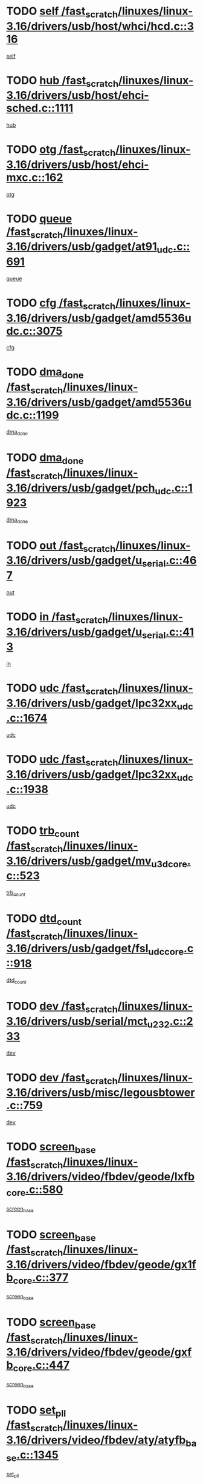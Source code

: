 * TODO [[view:/fast_scratch/linuxes/linux-3.16/drivers/usb/host/whci/hcd.c::face=ovl-face1::linb=316::colb=5::cole=12][self /fast_scratch/linuxes/linux-3.16/drivers/usb/host/whci/hcd.c::316]]
[[view:/fast_scratch/linuxes/linux-3.16/drivers/usb/host/whci/hcd.c::face=ovl-face2::linb=252::colb=1::cole=8][self]]
* TODO [[view:/fast_scratch/linuxes/linux-3.16/drivers/usb/host/ehci-sched.c::face=ovl-face1::linb=1111::colb=15::cole=22][hub /fast_scratch/linuxes/linux-3.16/drivers/usb/host/ehci-sched.c::1111]]
[[view:/fast_scratch/linuxes/linux-3.16/drivers/usb/host/ehci-sched.c::face=ovl-face2::linb=1105::colb=8::cole=15][hub]]
* TODO [[view:/fast_scratch/linuxes/linux-3.16/drivers/usb/host/ehci-mxc.c::face=ovl-face1::linb=162::colb=5::cole=10][otg /fast_scratch/linuxes/linux-3.16/drivers/usb/host/ehci-mxc.c::162]]
[[view:/fast_scratch/linuxes/linux-3.16/drivers/usb/host/ehci-mxc.c::face=ovl-face2::linb=137::colb=5::cole=10][otg]]
* TODO [[view:/fast_scratch/linuxes/linux-3.16/drivers/usb/gadget/at91_udc.c::face=ovl-face1::linb=691::colb=5::cole=8][queue /fast_scratch/linuxes/linux-3.16/drivers/usb/gadget/at91_udc.c::691]]
[[view:/fast_scratch/linuxes/linux-3.16/drivers/usb/gadget/at91_udc.c::face=ovl-face2::linb=613::colb=33::cole=36][queue]]
* TODO [[view:/fast_scratch/linuxes/linux-3.16/drivers/usb/gadget/amd5536udc.c::face=ovl-face1::linb=3075::colb=5::cole=14][cfg /fast_scratch/linuxes/linux-3.16/drivers/usb/gadget/amd5536udc.c::3075]]
[[view:/fast_scratch/linuxes/linux-3.16/drivers/usb/gadget/amd5536udc.c::face=ovl-face2::linb=3072::colb=40::cole=49][cfg]]
* TODO [[view:/fast_scratch/linuxes/linux-3.16/drivers/usb/gadget/amd5536udc.c::face=ovl-face1::linb=1199::colb=5::cole=8][dma_done /fast_scratch/linuxes/linux-3.16/drivers/usb/gadget/amd5536udc.c::1199]]
[[view:/fast_scratch/linuxes/linux-3.16/drivers/usb/gadget/amd5536udc.c::face=ovl-face2::linb=1091::colb=1::cole=4][dma_done]]
* TODO [[view:/fast_scratch/linuxes/linux-3.16/drivers/usb/gadget/pch_udc.c::face=ovl-face1::linb=1923::colb=5::cole=8][dma_done /fast_scratch/linuxes/linux-3.16/drivers/usb/gadget/pch_udc.c::1923]]
[[view:/fast_scratch/linuxes/linux-3.16/drivers/usb/gadget/pch_udc.c::face=ovl-face2::linb=1901::colb=1::cole=4][dma_done]]
* TODO [[view:/fast_scratch/linuxes/linux-3.16/drivers/usb/gadget/u_serial.c::face=ovl-face1::linb=467::colb=7::cole=21][out /fast_scratch/linuxes/linux-3.16/drivers/usb/gadget/u_serial.c::467]]
[[view:/fast_scratch/linuxes/linux-3.16/drivers/usb/gadget/u_serial.c::face=ovl-face2::linb=432::colb=23::cole=37][out]]
* TODO [[view:/fast_scratch/linuxes/linux-3.16/drivers/usb/gadget/u_serial.c::face=ovl-face1::linb=413::colb=7::cole=21][in /fast_scratch/linuxes/linux-3.16/drivers/usb/gadget/u_serial.c::413]]
[[view:/fast_scratch/linuxes/linux-3.16/drivers/usb/gadget/u_serial.c::face=ovl-face2::linb=365::colb=22::cole=36][in]]
* TODO [[view:/fast_scratch/linuxes/linux-3.16/drivers/usb/gadget/lpc32xx_udc.c::face=ovl-face1::linb=1674::colb=17::cole=19][udc /fast_scratch/linuxes/linux-3.16/drivers/usb/gadget/lpc32xx_udc.c::1674]]
[[view:/fast_scratch/linuxes/linux-3.16/drivers/usb/gadget/lpc32xx_udc.c::face=ovl-face2::linb=1668::colb=27::cole=29][udc]]
* TODO [[view:/fast_scratch/linuxes/linux-3.16/drivers/usb/gadget/lpc32xx_udc.c::face=ovl-face1::linb=1938::colb=7::cole=9][udc /fast_scratch/linuxes/linux-3.16/drivers/usb/gadget/lpc32xx_udc.c::1938]]
[[view:/fast_scratch/linuxes/linux-3.16/drivers/usb/gadget/lpc32xx_udc.c::face=ovl-face2::linb=1935::colb=27::cole=29][udc]]
* TODO [[view:/fast_scratch/linuxes/linux-3.16/drivers/usb/gadget/mv_u3d_core.c::face=ovl-face1::linb=523::colb=5::cole=8][trb_count /fast_scratch/linuxes/linux-3.16/drivers/usb/gadget/mv_u3d_core.c::523]]
[[view:/fast_scratch/linuxes/linux-3.16/drivers/usb/gadget/mv_u3d_core.c::face=ovl-face2::linb=507::colb=1::cole=4][trb_count]]
* TODO [[view:/fast_scratch/linuxes/linux-3.16/drivers/usb/gadget/fsl_udc_core.c::face=ovl-face1::linb=918::colb=5::cole=8][dtd_count /fast_scratch/linuxes/linux-3.16/drivers/usb/gadget/fsl_udc_core.c::918]]
[[view:/fast_scratch/linuxes/linux-3.16/drivers/usb/gadget/fsl_udc_core.c::face=ovl-face2::linb=907::colb=1::cole=4][dtd_count]]
* TODO [[view:/fast_scratch/linuxes/linux-3.16/drivers/usb/serial/mct_u232.c::face=ovl-face1::linb=233::colb=5::cole=9][dev /fast_scratch/linuxes/linux-3.16/drivers/usb/serial/mct_u232.c::233]]
[[view:/fast_scratch/linuxes/linux-3.16/drivers/usb/serial/mct_u232.c::face=ovl-face2::linb=203::colb=10::cole=14][dev]]
* TODO [[view:/fast_scratch/linuxes/linux-3.16/drivers/usb/misc/legousbtower.c::face=ovl-face1::linb=759::colb=34::cole=43][dev /fast_scratch/linuxes/linux-3.16/drivers/usb/misc/legousbtower.c::759]]
[[view:/fast_scratch/linuxes/linux-3.16/drivers/usb/misc/legousbtower.c::face=ovl-face2::linb=724::colb=28::cole=37][dev]]
* TODO [[view:/fast_scratch/linuxes/linux-3.16/drivers/video/fbdev/geode/lxfb_core.c::face=ovl-face1::linb=580::colb=5::cole=9][screen_base /fast_scratch/linuxes/linux-3.16/drivers/video/fbdev/geode/lxfb_core.c::580]]
[[view:/fast_scratch/linuxes/linux-3.16/drivers/video/fbdev/geode/lxfb_core.c::face=ovl-face2::linb=563::colb=5::cole=9][screen_base]]
* TODO [[view:/fast_scratch/linuxes/linux-3.16/drivers/video/fbdev/geode/gx1fb_core.c::face=ovl-face1::linb=377::colb=5::cole=9][screen_base /fast_scratch/linuxes/linux-3.16/drivers/video/fbdev/geode/gx1fb_core.c::377]]
[[view:/fast_scratch/linuxes/linux-3.16/drivers/video/fbdev/geode/gx1fb_core.c::face=ovl-face2::linb=364::colb=5::cole=9][screen_base]]
* TODO [[view:/fast_scratch/linuxes/linux-3.16/drivers/video/fbdev/geode/gxfb_core.c::face=ovl-face1::linb=447::colb=5::cole=9][screen_base /fast_scratch/linuxes/linux-3.16/drivers/video/fbdev/geode/gxfb_core.c::447]]
[[view:/fast_scratch/linuxes/linux-3.16/drivers/video/fbdev/geode/gxfb_core.c::face=ovl-face2::linb=430::colb=5::cole=9][screen_base]]
* TODO [[view:/fast_scratch/linuxes/linux-3.16/drivers/video/fbdev/aty/atyfb_base.c::face=ovl-face1::linb=1345::colb=5::cole=17][set_pll /fast_scratch/linuxes/linux-3.16/drivers/video/fbdev/aty/atyfb_base.c::1345]]
[[view:/fast_scratch/linuxes/linux-3.16/drivers/video/fbdev/aty/atyfb_base.c::face=ovl-face2::linb=1342::colb=1::cole=13][set_pll]]
* TODO [[view:/fast_scratch/linuxes/linux-3.16/drivers/video/fbdev/matrox/matroxfb_base.c::face=ovl-face1::linb=1959::colb=8::cole=11][node /fast_scratch/linuxes/linux-3.16/drivers/video/fbdev/matrox/matroxfb_base.c::1959]]
[[view:/fast_scratch/linuxes/linux-3.16/drivers/video/fbdev/matrox/matroxfb_base.c::face=ovl-face2::linb=1951::colb=11::cole=14][node]]
* TODO [[view:/fast_scratch/linuxes/linux-3.16/drivers/spi/spi-topcliff-pch.c::face=ovl-face1::linb=1260::colb=10::cole=25][transfer_list /fast_scratch/linuxes/linux-3.16/drivers/spi/spi-topcliff-pch.c::1260]]
[[view:/fast_scratch/linuxes/linux-3.16/drivers/spi/spi-topcliff-pch.c::face=ovl-face2::linb=1253::colb=7::cole=22][transfer_list]]
* TODO [[view:/fast_scratch/linuxes/linux-3.16/drivers/input/misc/arizona-haptics.c::face=ovl-face1::linb=206::colb=5::cole=23][ffbit /fast_scratch/linuxes/linux-3.16/drivers/input/misc/arizona-haptics.c::206]]
[[view:/fast_scratch/linuxes/linux-3.16/drivers/input/misc/arizona-haptics.c::face=ovl-face2::linb=184::colb=22::cole=40][ffbit]]
* TODO [[view:/fast_scratch/linuxes/linux-3.16/drivers/pci/xen-pcifront.c::face=ovl-face1::linb=609::colb=7::cole=13][dev /fast_scratch/linuxes/linux-3.16/drivers/pci/xen-pcifront.c::609]]
[[view:/fast_scratch/linuxes/linux-3.16/drivers/pci/xen-pcifront.c::face=ovl-face2::linb=607::colb=12::cole=18][dev]]
* TODO [[view:/fast_scratch/linuxes/linux-3.16/drivers/pci/hotplug/cpqphp_ctrl.c::face=ovl-face1::linb=2614::colb=6::cole=14][next /fast_scratch/linuxes/linux-3.16/drivers/pci/hotplug/cpqphp_ctrl.c::2614]]
[[view:/fast_scratch/linuxes/linux-3.16/drivers/pci/hotplug/cpqphp_ctrl.c::face=ovl-face2::linb=2519::colb=2::cole=10][next]]
* TODO [[view:/fast_scratch/linuxes/linux-3.16/drivers/pci/hotplug/cpqphp_ctrl.c::face=ovl-face1::linb=2838::colb=9::cole=16][base /fast_scratch/linuxes/linux-3.16/drivers/pci/hotplug/cpqphp_ctrl.c::2838]]
[[view:/fast_scratch/linuxes/linux-3.16/drivers/pci/hotplug/cpqphp_ctrl.c::face=ovl-face2::linb=2834::colb=9::cole=16][base]]
* TODO [[view:/fast_scratch/linuxes/linux-3.16/drivers/pci/hotplug/cpqphp_ctrl.c::face=ovl-face1::linb=2838::colb=9::cole=16][length /fast_scratch/linuxes/linux-3.16/drivers/pci/hotplug/cpqphp_ctrl.c::2838]]
[[view:/fast_scratch/linuxes/linux-3.16/drivers/pci/hotplug/cpqphp_ctrl.c::face=ovl-face2::linb=2834::colb=24::cole=31][length]]
* TODO [[view:/fast_scratch/linuxes/linux-3.16/drivers/pci/hotplug/cpqphp_ctrl.c::face=ovl-face1::linb=2838::colb=9::cole=16][next /fast_scratch/linuxes/linux-3.16/drivers/pci/hotplug/cpqphp_ctrl.c::2838]]
[[view:/fast_scratch/linuxes/linux-3.16/drivers/pci/hotplug/cpqphp_ctrl.c::face=ovl-face2::linb=2834::colb=41::cole=48][next]]
* TODO [[view:/fast_scratch/linuxes/linux-3.16/drivers/infiniband/hw/mlx4/cq.c::face=ovl-face1::linb=422::colb=6::cole=20][buf /fast_scratch/linuxes/linux-3.16/drivers/infiniband/hw/mlx4/cq.c::422]]
[[view:/fast_scratch/linuxes/linux-3.16/drivers/infiniband/hw/mlx4/cq.c::face=ovl-face2::linb=403::colb=52::cole=66][buf]]
* TODO [[view:/fast_scratch/linuxes/linux-3.16/drivers/infiniband/hw/mlx5/srq.c::face=ovl-face1::linb=124::colb=6::cole=11][pas /fast_scratch/linuxes/linux-3.16/drivers/infiniband/hw/mlx5/srq.c::124]]
[[view:/fast_scratch/linuxes/linux-3.16/drivers/infiniband/hw/mlx5/srq.c::face=ovl-face2::linb=122::colb=33::cole=38][pas]]
* TODO [[view:/fast_scratch/linuxes/linux-3.16/drivers/infiniband/ulp/srpt/ib_srpt.c::face=ovl-face1::linb=1097::colb=9::cole=11][sport /fast_scratch/linuxes/linux-3.16/drivers/infiniband/ulp/srpt/ib_srpt.c::1097]]
[[view:/fast_scratch/linuxes/linux-3.16/drivers/infiniband/ulp/srpt/ib_srpt.c::face=ovl-face2::linb=1081::colb=25::cole=27][sport]]
* TODO [[view:/fast_scratch/linuxes/linux-3.16/drivers/infiniband/ulp/ipoib/ipoib_cm.c::face=ovl-face1::linb=613::colb=6::cole=7][rx_ring /fast_scratch/linuxes/linux-3.16/drivers/infiniband/ulp/ipoib/ipoib_cm.c::613]]
[[view:/fast_scratch/linuxes/linux-3.16/drivers/infiniband/ulp/ipoib/ipoib_cm.c::face=ovl-face2::linb=590::colb=41::cole=42][rx_ring]]
* TODO [[view:/fast_scratch/linuxes/linux-3.16/drivers/macintosh/windfarm_pm121.c::face=ovl-face1::linb=830::colb=5::cole=20][pid /fast_scratch/linuxes/linux-3.16/drivers/macintosh/windfarm_pm121.c::830]]
[[view:/fast_scratch/linuxes/linux-3.16/drivers/macintosh/windfarm_pm121.c::face=ovl-face2::linb=821::colb=31::cole=46][pid]]
* TODO [[view:/fast_scratch/linuxes/linux-3.16/drivers/scsi/pm8001/pm80xx_hwi.c::face=ovl-face1::linb=1989::colb=15::cole=16][dev /fast_scratch/linuxes/linux-3.16/drivers/scsi/pm8001/pm80xx_hwi.c::1989]]
[[view:/fast_scratch/linuxes/linux-3.16/drivers/scsi/pm8001/pm80xx_hwi.c::face=ovl-face2::linb=1980::colb=6::cole=7][dev]]
* TODO [[view:/fast_scratch/linuxes/linux-3.16/drivers/scsi/pm8001/pm80xx_hwi.c::face=ovl-face1::linb=1989::colb=15::cole=16][dev /fast_scratch/linuxes/linux-3.16/drivers/scsi/pm8001/pm80xx_hwi.c::1989]]
[[view:/fast_scratch/linuxes/linux-3.16/drivers/scsi/pm8001/pm80xx_hwi.c::face=ovl-face2::linb=1980::colb=17::cole=18][dev]]
* TODO [[view:/fast_scratch/linuxes/linux-3.16/drivers/scsi/pm8001/pm80xx_hwi.c::face=ovl-face1::linb=4230::colb=6::cole=19][device_id /fast_scratch/linuxes/linux-3.16/drivers/scsi/pm8001/pm80xx_hwi.c::4230]]
[[view:/fast_scratch/linuxes/linux-3.16/drivers/scsi/pm8001/pm80xx_hwi.c::face=ovl-face2::linb=4073::colb=34::cole=47][device_id]]
* TODO [[view:/fast_scratch/linuxes/linux-3.16/drivers/scsi/cxgbi/cxgb3i/cxgb3i.c::face=ovl-face1::linb=1352::colb=8::cole=12][nports /fast_scratch/linuxes/linux-3.16/drivers/scsi/cxgbi/cxgb3i/cxgb3i.c::1352]]
[[view:/fast_scratch/linuxes/linux-3.16/drivers/scsi/cxgbi/cxgb3i/cxgb3i.c::face=ovl-face2::linb=1347::colb=17::cole=21][nports]]
* TODO [[view:/fast_scratch/linuxes/linux-3.16/drivers/scsi/aacraid/commsup.c::face=ovl-face1::linb=1926::colb=5::cole=16][queue /fast_scratch/linuxes/linux-3.16/drivers/scsi/aacraid/commsup.c::1926]]
[[view:/fast_scratch/linuxes/linux-3.16/drivers/scsi/aacraid/commsup.c::face=ovl-face2::linb=1651::colb=17::cole=28][queue]]
* TODO [[view:/fast_scratch/linuxes/linux-3.16/drivers/scsi/aacraid/commsup.c::face=ovl-face1::linb=1856::colb=15::cole=26][queue /fast_scratch/linuxes/linux-3.16/drivers/scsi/aacraid/commsup.c::1856]]
[[view:/fast_scratch/linuxes/linux-3.16/drivers/scsi/aacraid/commsup.c::face=ovl-face2::linb=1844::colb=25::cole=36][queue]]
* TODO [[view:/fast_scratch/linuxes/linux-3.16/drivers/scsi/aacraid/commsup.c::face=ovl-face1::linb=1866::colb=16::cole=27][queue /fast_scratch/linuxes/linux-3.16/drivers/scsi/aacraid/commsup.c::1866]]
[[view:/fast_scratch/linuxes/linux-3.16/drivers/scsi/aacraid/commsup.c::face=ovl-face2::linb=1844::colb=25::cole=36][queue]]
* TODO [[view:/fast_scratch/linuxes/linux-3.16/drivers/scsi/aacraid/commsup.c::face=ovl-face1::linb=916::colb=8::cole=11][maximum_num_containers /fast_scratch/linuxes/linux-3.16/drivers/scsi/aacraid/commsup.c::916]]
[[view:/fast_scratch/linuxes/linux-3.16/drivers/scsi/aacraid/commsup.c::face=ovl-face2::linb=906::colb=20::cole=23][maximum_num_containers]]
* TODO [[view:/fast_scratch/linuxes/linux-3.16/drivers/scsi/aacraid/aachba.c::face=ovl-face1::linb=1652::colb=8::cole=14][dev /fast_scratch/linuxes/linux-3.16/drivers/scsi/aacraid/aachba.c::1652]]
[[view:/fast_scratch/linuxes/linux-3.16/drivers/scsi/aacraid/aachba.c::face=ovl-face2::linb=1614::colb=7::cole=13][dev]]
* TODO [[view:/fast_scratch/linuxes/linux-3.16/drivers/scsi/arm/acornscsi.c::face=ovl-face1::linb=2203::colb=29::cole=40][device /fast_scratch/linuxes/linux-3.16/drivers/scsi/arm/acornscsi.c::2203]]
[[view:/fast_scratch/linuxes/linux-3.16/drivers/scsi/arm/acornscsi.c::face=ovl-face2::linb=2158::colb=12::cole=23][device]]
* TODO [[view:/fast_scratch/linuxes/linux-3.16/drivers/scsi/mvsas/mv_sas.c::face=ovl-face1::linb=1351::colb=5::cole=12][mvi_info /fast_scratch/linuxes/linux-3.16/drivers/scsi/mvsas/mv_sas.c::1351]]
[[view:/fast_scratch/linuxes/linux-3.16/drivers/scsi/mvsas/mv_sas.c::face=ovl-face2::linb=1347::colb=24::cole=31][mvi_info]]
* TODO [[view:/fast_scratch/linuxes/linux-3.16/drivers/scsi/csiostor/csio_lnode.c::face=ovl-face1::linb=878::colb=8::cole=10][vnp_flowid /fast_scratch/linuxes/linux-3.16/drivers/scsi/csiostor/csio_lnode.c::878]]
[[view:/fast_scratch/linuxes/linux-3.16/drivers/scsi/csiostor/csio_lnode.c::face=ovl-face2::linb=873::colb=6::cole=8][vnp_flowid]]
* TODO [[view:/fast_scratch/linuxes/linux-3.16/drivers/scsi/fcoe/fcoe.c::face=ovl-face1::linb=872::colb=11::cole=21][data_len /fast_scratch/linuxes/linux-3.16/drivers/scsi/fcoe/fcoe.c::872]]
[[view:/fast_scratch/linuxes/linux-3.16/drivers/scsi/fcoe/fcoe.c::face=ovl-face2::linb=870::colb=6::cole=16][data_len]]
* TODO [[view:/fast_scratch/linuxes/linux-3.16/drivers/dma/mv_xor.c::face=ovl-face1::linb=650::colb=8::cole=15][async_tx /fast_scratch/linuxes/linux-3.16/drivers/dma/mv_xor.c::650]]
[[view:/fast_scratch/linuxes/linux-3.16/drivers/dma/mv_xor.c::face=ovl-face2::linb=649::colb=22::cole=29][async_tx]]
* TODO [[view:/fast_scratch/linuxes/linux-3.16/drivers/dma/txx9dmac.c::face=ovl-face1::linb=1223::colb=5::cole=10][have_64bit_regs /fast_scratch/linuxes/linux-3.16/drivers/dma/txx9dmac.c::1223]]
[[view:/fast_scratch/linuxes/linux-3.16/drivers/dma/txx9dmac.c::face=ovl-face2::linb=1203::colb=25::cole=30][have_64bit_regs]]
* TODO [[view:/fast_scratch/linuxes/linux-3.16/drivers/s390/char/tape_core.c::face=ovl-face1::linb=1149::colb=4::cole=11][status /fast_scratch/linuxes/linux-3.16/drivers/s390/char/tape_core.c::1149]]
[[view:/fast_scratch/linuxes/linux-3.16/drivers/s390/char/tape_core.c::face=ovl-face2::linb=1140::colb=6::cole=13][status]]
* TODO [[view:/fast_scratch/linuxes/linux-3.16/drivers/s390/net/ctcm_sysfs.c::face=ovl-face1::linb=42::colb=7::cole=11][channel /fast_scratch/linuxes/linux-3.16/drivers/s390/net/ctcm_sysfs.c::42]]
[[view:/fast_scratch/linuxes/linux-3.16/drivers/s390/net/ctcm_sysfs.c::face=ovl-face2::linb=41::colb=8::cole=12][channel]]
* TODO [[view:/fast_scratch/linuxes/linux-3.16/drivers/s390/net/ctcm_sysfs.c::face=ovl-face1::linb=42::colb=15::cole=39][netdev /fast_scratch/linuxes/linux-3.16/drivers/s390/net/ctcm_sysfs.c::42]]
[[view:/fast_scratch/linuxes/linux-3.16/drivers/s390/net/ctcm_sysfs.c::face=ovl-face2::linb=41::colb=8::cole=32][netdev]]
* TODO [[view:/fast_scratch/linuxes/linux-3.16/drivers/s390/net/lcs.c::face=ovl-face1::linb=1604::colb=30::cole=45][count /fast_scratch/linuxes/linux-3.16/drivers/s390/net/lcs.c::1604]]
[[view:/fast_scratch/linuxes/linux-3.16/drivers/s390/net/lcs.c::face=ovl-face2::linb=1594::colb=18::cole=33][count]]
* TODO [[view:/fast_scratch/linuxes/linux-3.16/drivers/s390/net/lcs.c::face=ovl-face1::linb=1768::colb=7::cole=16][name /fast_scratch/linuxes/linux-3.16/drivers/s390/net/lcs.c::1768]]
[[view:/fast_scratch/linuxes/linux-3.16/drivers/s390/net/lcs.c::face=ovl-face2::linb=1767::colb=7::cole=16][name]]
* TODO [[view:/fast_scratch/linuxes/linux-3.16/drivers/gpio/gpio-twl4030.c::face=ovl-face1::linb=557::colb=5::cole=10][use_leds /fast_scratch/linuxes/linux-3.16/drivers/gpio/gpio-twl4030.c::557]]
[[view:/fast_scratch/linuxes/linux-3.16/drivers/gpio/gpio-twl4030.c::face=ovl-face2::linb=544::colb=5::cole=10][use_leds]]
* TODO [[view:/fast_scratch/linuxes/linux-3.16/drivers/gpio/gpio-ucb1400.c::face=ovl-face1::linb=73::colb=5::cole=8][gc /fast_scratch/linuxes/linux-3.16/drivers/gpio/gpio-ucb1400.c::73]]
[[view:/fast_scratch/linuxes/linux-3.16/drivers/gpio/gpio-ucb1400.c::face=ovl-face2::linb=69::colb=21::cole=24][gc]]
* TODO [[view:/fast_scratch/linuxes/linux-3.16/drivers/tty/serial/68328serial.c::face=ovl-face1::linb=674::colb=6::cole=9][name /fast_scratch/linuxes/linux-3.16/drivers/tty/serial/68328serial.c::674]]
[[view:/fast_scratch/linuxes/linux-3.16/drivers/tty/serial/68328serial.c::face=ovl-face2::linb=671::colb=33::cole=36][name]]
* TODO [[view:/fast_scratch/linuxes/linux-3.16/drivers/tty/serial/amba-pl011.c::face=ovl-face1::linb=328::colb=6::cole=10][dma_rx_param /fast_scratch/linuxes/linux-3.16/drivers/tty/serial/amba-pl011.c::328]]
[[view:/fast_scratch/linuxes/linux-3.16/drivers/tty/serial/amba-pl011.c::face=ovl-face2::linb=307::colb=14::cole=18][dma_rx_param]]
* TODO [[view:/fast_scratch/linuxes/linux-3.16/drivers/tty/serial/jsm/jsm_tty.c::face=ovl-face1::linb=664::colb=6::cole=8][ch_bd /fast_scratch/linuxes/linux-3.16/drivers/tty/serial/jsm/jsm_tty.c::664]]
[[view:/fast_scratch/linuxes/linux-3.16/drivers/tty/serial/jsm/jsm_tty.c::face=ovl-face2::linb=663::colb=16::cole=18][ch_bd]]
* TODO [[view:/fast_scratch/linuxes/linux-3.16/drivers/tty/serial/jsm/jsm_tty.c::face=ovl-face1::linb=537::colb=6::cole=8][ch_bd /fast_scratch/linuxes/linux-3.16/drivers/tty/serial/jsm/jsm_tty.c::537]]
[[view:/fast_scratch/linuxes/linux-3.16/drivers/tty/serial/jsm/jsm_tty.c::face=ovl-face2::linb=535::colb=16::cole=18][ch_bd]]
* TODO [[view:/fast_scratch/linuxes/linux-3.16/drivers/tty/serial/nwpserial.c::face=ovl-face1::linb=394::colb=5::cole=14][of_node /fast_scratch/linuxes/linux-3.16/drivers/tty/serial/nwpserial.c::394]]
[[view:/fast_scratch/linuxes/linux-3.16/drivers/tty/serial/nwpserial.c::face=ovl-face2::linb=352::colb=6::cole=15][of_node]]
* TODO [[view:/fast_scratch/linuxes/linux-3.16/drivers/block/mtip32xx/mtip32xx.c::face=ovl-face1::linb=234::colb=32::cole=36][dd /fast_scratch/linuxes/linux-3.16/drivers/block/mtip32xx/mtip32xx.c::234]]
[[view:/fast_scratch/linuxes/linux-3.16/drivers/block/mtip32xx/mtip32xx.c::face=ovl-face2::linb=231::colb=26::cole=30][dd]]
* TODO [[view:/fast_scratch/linuxes/linux-3.16/drivers/target/target_core_fabric_configfs.c::face=ovl-face1::linb=920::colb=5::cole=11][default_groups /fast_scratch/linuxes/linux-3.16/drivers/target/target_core_fabric_configfs.c::920]]
[[view:/fast_scratch/linuxes/linux-3.16/drivers/target/target_core_fabric_configfs.c::face=ovl-face2::linb=906::colb=1::cole=7][default_groups]]
* TODO [[view:/fast_scratch/linuxes/linux-3.16/drivers/target/tcm_fc/tfc_io.c::face=ovl-face1::linb=243::colb=10::cole=12][lp /fast_scratch/linuxes/linux-3.16/drivers/target/tcm_fc/tfc_io.c::243]]
[[view:/fast_scratch/linuxes/linux-3.16/drivers/target/tcm_fc/tfc_io.c::face=ovl-face2::linb=241::colb=9::cole=11][lp]]
* TODO [[view:/fast_scratch/linuxes/linux-3.16/drivers/hwmon/w83793.c::face=ovl-face1::linb=1625::colb=5::cole=18][addr /fast_scratch/linuxes/linux-3.16/drivers/hwmon/w83793.c::1625]]
[[view:/fast_scratch/linuxes/linux-3.16/drivers/hwmon/w83793.c::face=ovl-face2::linb=1612::colb=30::cole=43][addr]]
* TODO [[view:/fast_scratch/linuxes/linux-3.16/drivers/hwmon/w83791d.c::face=ovl-face1::linb=1320::colb=5::cole=18][addr /fast_scratch/linuxes/linux-3.16/drivers/hwmon/w83791d.c::1320]]
[[view:/fast_scratch/linuxes/linux-3.16/drivers/hwmon/w83791d.c::face=ovl-face2::linb=1307::colb=4::cole=17][addr]]
* TODO [[view:/fast_scratch/linuxes/linux-3.16/drivers/hwmon/w83792d.c::face=ovl-face1::linb=987::colb=5::cole=18][addr /fast_scratch/linuxes/linux-3.16/drivers/hwmon/w83792d.c::987]]
[[view:/fast_scratch/linuxes/linux-3.16/drivers/hwmon/w83792d.c::face=ovl-face2::linb=974::colb=4::cole=17][addr]]
* TODO [[view:/fast_scratch/linuxes/linux-3.16/drivers/pinctrl/pinctrl-st.c::face=ovl-face1::linb=1195::colb=6::cole=8][name /fast_scratch/linuxes/linux-3.16/drivers/pinctrl/pinctrl-st.c::1195]]
[[view:/fast_scratch/linuxes/linux-3.16/drivers/pinctrl/pinctrl-st.c::face=ovl-face2::linb=1192::colb=14::cole=16][name]]
* TODO [[view:/fast_scratch/linuxes/linux-3.16/drivers/md/bcache/super.c::face=ovl-face1::linb=753::colb=5::cole=12][disk_name /fast_scratch/linuxes/linux-3.16/drivers/md/bcache/super.c::753]]
[[view:/fast_scratch/linuxes/linux-3.16/drivers/md/bcache/super.c::face=ovl-face2::linb=749::colb=23::cole=30][disk_name]]
* TODO [[view:/fast_scratch/linuxes/linux-3.16/drivers/hid/hid-debug.c::face=ovl-face1::linb=1122::colb=9::cole=19][debug_wait /fast_scratch/linuxes/linux-3.16/drivers/hid/hid-debug.c::1122]]
[[view:/fast_scratch/linuxes/linux-3.16/drivers/hid/hid-debug.c::face=ovl-face2::linb=1109::colb=19::cole=29][debug_wait]]
* TODO [[view:/fast_scratch/linuxes/linux-3.16/drivers/isdn/hardware/eicon/debug.c::face=ovl-face1::linb=1938::colb=8::cole=26][DivaSTraceLibraryStop /fast_scratch/linuxes/linux-3.16/drivers/isdn/hardware/eicon/debug.c::1938]]
[[view:/fast_scratch/linuxes/linux-3.16/drivers/isdn/hardware/eicon/debug.c::face=ovl-face2::linb=1934::colb=10::cole=28][DivaSTraceLibraryStop]]
* TODO [[view:/fast_scratch/linuxes/linux-3.16/drivers/isdn/hardware/mISDN/hfcmulti.c::face=ovl-face1::linb=2262::colb=5::cole=8][Flags /fast_scratch/linuxes/linux-3.16/drivers/isdn/hardware/mISDN/hfcmulti.c::2262]]
[[view:/fast_scratch/linuxes/linux-3.16/drivers/isdn/hardware/mISDN/hfcmulti.c::face=ovl-face2::linb=2253::colb=33::cole=36][Flags]]
* TODO [[view:/fast_scratch/linuxes/linux-3.16/drivers/isdn/hardware/mISDN/hfcmulti.c::face=ovl-face1::linb=2049::colb=5::cole=8][Flags /fast_scratch/linuxes/linux-3.16/drivers/isdn/hardware/mISDN/hfcmulti.c::2049]]
[[view:/fast_scratch/linuxes/linux-3.16/drivers/isdn/hardware/mISDN/hfcmulti.c::face=ovl-face2::linb=1999::colb=32::cole=35][Flags]]
* TODO [[view:/fast_scratch/linuxes/linux-3.16/drivers/isdn/hardware/mISDN/hfcmulti.c::face=ovl-face1::linb=2171::colb=5::cole=8][Flags /fast_scratch/linuxes/linux-3.16/drivers/isdn/hardware/mISDN/hfcmulti.c::2171]]
[[view:/fast_scratch/linuxes/linux-3.16/drivers/isdn/hardware/mISDN/hfcmulti.c::face=ovl-face2::linb=2163::colb=32::cole=35][Flags]]
* TODO [[view:/fast_scratch/linuxes/linux-3.16/drivers/isdn/hardware/mISDN/mISDNisar.c::face=ovl-face1::linb=571::colb=7::cole=21][len /fast_scratch/linuxes/linux-3.16/drivers/isdn/hardware/mISDN/mISDNisar.c::571]]
[[view:/fast_scratch/linuxes/linux-3.16/drivers/isdn/hardware/mISDN/mISDNisar.c::face=ovl-face2::linb=539::colb=7::cole=21][len]]
* TODO [[view:/fast_scratch/linuxes/linux-3.16/drivers/isdn/hisax/hfc_usb.c::face=ovl-face1::linb=656::colb=8::cole=20][truesize /fast_scratch/linuxes/linux-3.16/drivers/isdn/hisax/hfc_usb.c::656]]
[[view:/fast_scratch/linuxes/linux-3.16/drivers/isdn/hisax/hfc_usb.c::face=ovl-face2::linb=654::colb=31::cole=43][truesize]]
* TODO [[view:/fast_scratch/linuxes/linux-3.16/drivers/isdn/hisax/l3dss1.c::face=ovl-face1::linb=2216::colb=8::cole=10][prot /fast_scratch/linuxes/linux-3.16/drivers/isdn/hisax/l3dss1.c::2216]]
[[view:/fast_scratch/linuxes/linux-3.16/drivers/isdn/hisax/l3dss1.c::face=ovl-face2::linb=2212::colb=3::cole=5][prot]]
* TODO [[view:/fast_scratch/linuxes/linux-3.16/drivers/isdn/hisax/l3dss1.c::face=ovl-face1::linb=2221::colb=7::cole=9][prot /fast_scratch/linuxes/linux-3.16/drivers/isdn/hisax/l3dss1.c::2221]]
[[view:/fast_scratch/linuxes/linux-3.16/drivers/isdn/hisax/l3dss1.c::face=ovl-face2::linb=2212::colb=3::cole=5][prot]]
* TODO [[view:/fast_scratch/linuxes/linux-3.16/drivers/edac/i3200_edac.c::face=ovl-face1::linb=430::colb=5::cole=8][pvt_info /fast_scratch/linuxes/linux-3.16/drivers/edac/i3200_edac.c::430]]
[[view:/fast_scratch/linuxes/linux-3.16/drivers/edac/i3200_edac.c::face=ovl-face2::linb=383::colb=8::cole=11][pvt_info]]
* TODO [[view:/fast_scratch/linuxes/linux-3.16/drivers/edac/i3000_edac.c::face=ovl-face1::linb=451::colb=5::cole=8][nr_csrows /fast_scratch/linuxes/linux-3.16/drivers/edac/i3000_edac.c::451]]
[[view:/fast_scratch/linuxes/linux-3.16/drivers/edac/i3000_edac.c::face=ovl-face2::linb=393::colb=35::cole=38][nr_csrows]]
* TODO [[view:/fast_scratch/linuxes/linux-3.16/drivers/edac/x38_edac.c::face=ovl-face1::linb=414::colb=5::cole=8][nr_csrows /fast_scratch/linuxes/linux-3.16/drivers/edac/x38_edac.c::414]]
[[view:/fast_scratch/linuxes/linux-3.16/drivers/edac/x38_edac.c::face=ovl-face2::linb=378::colb=17::cole=20][nr_csrows]]
* TODO [[view:/fast_scratch/linuxes/linux-3.16/drivers/gpu/drm/i915/intel_overlay.c::face=ovl-face1::linb=692::colb=9::cole=16][dev /fast_scratch/linuxes/linux-3.16/drivers/gpu/drm/i915/intel_overlay.c::692]]
[[view:/fast_scratch/linuxes/linux-3.16/drivers/gpu/drm/i915/intel_overlay.c::face=ovl-face2::linb=687::colb=26::cole=33][dev]]
* TODO [[view:/fast_scratch/linuxes/linux-3.16/drivers/gpu/drm/gma500/cdv_intel_lvds.c::face=ovl-face1::linb=787::colb=5::cole=25][slave_addr /fast_scratch/linuxes/linux-3.16/drivers/gpu/drm/gma500/cdv_intel_lvds.c::787]]
[[view:/fast_scratch/linuxes/linux-3.16/drivers/gpu/drm/gma500/cdv_intel_lvds.c::face=ovl-face2::linb=688::colb=1::cole=21][slave_addr]]
* TODO [[view:/fast_scratch/linuxes/linux-3.16/drivers/gpu/drm/gma500/cdv_intel_lvds.c::face=ovl-face1::linb=783::colb=5::cole=25][adapter /fast_scratch/linuxes/linux-3.16/drivers/gpu/drm/gma500/cdv_intel_lvds.c::783]]
[[view:/fast_scratch/linuxes/linux-3.16/drivers/gpu/drm/gma500/cdv_intel_lvds.c::face=ovl-face2::linb=717::colb=5::cole=25][adapter]]
* TODO [[view:/fast_scratch/linuxes/linux-3.16/drivers/gpu/drm/gma500/psb_intel_lvds.c::face=ovl-face1::linb=840::colb=5::cole=23][slave_addr /fast_scratch/linuxes/linux-3.16/drivers/gpu/drm/gma500/psb_intel_lvds.c::840]]
[[view:/fast_scratch/linuxes/linux-3.16/drivers/gpu/drm/gma500/psb_intel_lvds.c::face=ovl-face2::linb=755::colb=1::cole=19][slave_addr]]
* TODO [[view:/fast_scratch/linuxes/linux-3.16/drivers/gpu/drm/gma500/psb_intel_lvds.c::face=ovl-face1::linb=837::colb=5::cole=23][adapter /fast_scratch/linuxes/linux-3.16/drivers/gpu/drm/gma500/psb_intel_lvds.c::837]]
[[view:/fast_scratch/linuxes/linux-3.16/drivers/gpu/drm/gma500/psb_intel_lvds.c::face=ovl-face2::linb=781::colb=37::cole=55][adapter]]
* TODO [[view:/fast_scratch/linuxes/linux-3.16/drivers/gpu/drm/gma500/mdfld_dsi_pkg_sender.c::face=ovl-face1::linb=541::colb=6::cole=12][dev /fast_scratch/linuxes/linux-3.16/drivers/gpu/drm/gma500/mdfld_dsi_pkg_sender.c::541]]
[[view:/fast_scratch/linuxes/linux-3.16/drivers/gpu/drm/gma500/mdfld_dsi_pkg_sender.c::face=ovl-face2::linb=536::colb=26::cole=32][dev]]
* TODO [[view:/fast_scratch/linuxes/linux-3.16/drivers/gpu/drm/drm_crtc_helper.c::face=ovl-face1::linb=530::colb=13::cole=20][base /fast_scratch/linuxes/linux-3.16/drivers/gpu/drm/drm_crtc_helper.c::530]]
[[view:/fast_scratch/linuxes/linux-3.16/drivers/gpu/drm/drm_crtc_helper.c::face=ovl-face2::linb=474::colb=24::cole=31][base]]
* TODO [[view:/fast_scratch/linuxes/linux-3.16/drivers/gpu/drm/qxl/qxl_fb.c::face=ovl-face1::linb=607::colb=5::cole=8][kptr /fast_scratch/linuxes/linux-3.16/drivers/gpu/drm/qxl/qxl_fb.c::607]]
[[view:/fast_scratch/linuxes/linux-3.16/drivers/gpu/drm/qxl/qxl_fb.c::face=ovl-face2::linb=535::colb=3::cole=6][kptr]]
* TODO [[view:/fast_scratch/linuxes/linux-3.16/drivers/gpu/drm/radeon/radeon_display.c::face=ovl-face1::linb=854::colb=11::cole=36][has_aux /fast_scratch/linuxes/linux-3.16/drivers/gpu/drm/radeon/radeon_display.c::854]]
[[view:/fast_scratch/linuxes/linux-3.16/drivers/gpu/drm/radeon/radeon_display.c::face=ovl-face2::linb=851::colb=6::cole=31][has_aux]]
* TODO [[view:/fast_scratch/linuxes/linux-3.16/drivers/gpu/drm/radeon/r600_blit.c::face=ovl-face1::linb=635::colb=9::cole=26][used /fast_scratch/linuxes/linux-3.16/drivers/gpu/drm/radeon/r600_blit.c::635]]
[[view:/fast_scratch/linuxes/linux-3.16/drivers/gpu/drm/radeon/r600_blit.c::face=ovl-face2::linb=631::colb=8::cole=25][used]]
* TODO [[view:/fast_scratch/linuxes/linux-3.16/drivers/gpu/drm/radeon/r600_blit.c::face=ovl-face1::linb=635::colb=9::cole=26][total /fast_scratch/linuxes/linux-3.16/drivers/gpu/drm/radeon/r600_blit.c::635]]
[[view:/fast_scratch/linuxes/linux-3.16/drivers/gpu/drm/radeon/r600_blit.c::face=ovl-face2::linb=631::colb=40::cole=57][total]]
* TODO [[view:/fast_scratch/linuxes/linux-3.16/drivers/gpu/drm/radeon/r600_blit.c::face=ovl-face1::linb=723::colb=9::cole=26][used /fast_scratch/linuxes/linux-3.16/drivers/gpu/drm/radeon/r600_blit.c::723]]
[[view:/fast_scratch/linuxes/linux-3.16/drivers/gpu/drm/radeon/r600_blit.c::face=ovl-face2::linb=720::colb=8::cole=25][used]]
* TODO [[view:/fast_scratch/linuxes/linux-3.16/drivers/gpu/drm/radeon/r600_blit.c::face=ovl-face1::linb=723::colb=9::cole=26][total /fast_scratch/linuxes/linux-3.16/drivers/gpu/drm/radeon/r600_blit.c::723]]
[[view:/fast_scratch/linuxes/linux-3.16/drivers/gpu/drm/radeon/r600_blit.c::face=ovl-face2::linb=720::colb=40::cole=57][total]]
* TODO [[view:/fast_scratch/linuxes/linux-3.16/drivers/gpu/drm/radeon/r600_blit.c::face=ovl-face1::linb=801::colb=7::cole=24][used /fast_scratch/linuxes/linux-3.16/drivers/gpu/drm/radeon/r600_blit.c::801]]
[[view:/fast_scratch/linuxes/linux-3.16/drivers/gpu/drm/radeon/r600_blit.c::face=ovl-face2::linb=797::colb=6::cole=23][used]]
* TODO [[view:/fast_scratch/linuxes/linux-3.16/drivers/gpu/drm/radeon/r600_blit.c::face=ovl-face1::linb=801::colb=7::cole=24][total /fast_scratch/linuxes/linux-3.16/drivers/gpu/drm/radeon/r600_blit.c::801]]
[[view:/fast_scratch/linuxes/linux-3.16/drivers/gpu/drm/radeon/r600_blit.c::face=ovl-face2::linb=797::colb=38::cole=55][total]]
* TODO [[view:/fast_scratch/linuxes/linux-3.16/drivers/gpu/drm/drm_mm.c::face=ovl-face1::linb=183::colb=8::cole=12][start /fast_scratch/linuxes/linux-3.16/drivers/gpu/drm/drm_mm.c::183]]
[[view:/fast_scratch/linuxes/linux-3.16/drivers/gpu/drm/drm_mm.c::face=ovl-face2::linb=179::colb=21::cole=25][start]]
* TODO [[view:/fast_scratch/linuxes/linux-3.16/drivers/gpu/drm/drm_mm.c::face=ovl-face1::linb=183::colb=8::cole=12][size /fast_scratch/linuxes/linux-3.16/drivers/gpu/drm/drm_mm.c::183]]
[[view:/fast_scratch/linuxes/linux-3.16/drivers/gpu/drm/drm_mm.c::face=ovl-face2::linb=179::colb=35::cole=39][size]]
* TODO [[view:/fast_scratch/linuxes/linux-3.16/drivers/gpu/drm/drm_lock.c::face=ovl-face1::linb=80::colb=7::cole=27][lock /fast_scratch/linuxes/linux-3.16/drivers/gpu/drm/drm_lock.c::80]]
[[view:/fast_scratch/linuxes/linux-3.16/drivers/gpu/drm/drm_lock.c::face=ovl-face2::linb=71::colb=4::cole=24][lock]]
* TODO [[view:/fast_scratch/linuxes/linux-3.16/drivers/hsi/controllers/omap_ssi_port.c::face=ovl-face1::linb=373::colb=9::cole=12][cl /fast_scratch/linuxes/linux-3.16/drivers/hsi/controllers/omap_ssi_port.c::373]]
[[view:/fast_scratch/linuxes/linux-3.16/drivers/hsi/controllers/omap_ssi_port.c::face=ovl-face2::linb=368::colb=38::cole=41][cl]]
* TODO [[view:/fast_scratch/linuxes/linux-3.16/drivers/base/core.c::face=ovl-face1::linb=1896::colb=8::cole=18][kobj /fast_scratch/linuxes/linux-3.16/drivers/base/core.c::1896]]
[[view:/fast_scratch/linuxes/linux-3.16/drivers/base/core.c::face=ovl-face2::linb=1892::colb=34::cole=44][kobj]]
* TODO [[view:/fast_scratch/linuxes/linux-3.16/drivers/atm/he.c::face=ovl-face1::linb=1839::colb=7::cole=15][vpi /fast_scratch/linuxes/linux-3.16/drivers/atm/he.c::1839]]
[[view:/fast_scratch/linuxes/linux-3.16/drivers/atm/he.c::face=ovl-face2::linb=1838::colb=21::cole=29][vpi]]
* TODO [[view:/fast_scratch/linuxes/linux-3.16/drivers/atm/he.c::face=ovl-face1::linb=1839::colb=7::cole=15][vci /fast_scratch/linuxes/linux-3.16/drivers/atm/he.c::1839]]
[[view:/fast_scratch/linuxes/linux-3.16/drivers/atm/he.c::face=ovl-face2::linb=1838::colb=36::cole=44][vci]]
* TODO [[view:/fast_scratch/linuxes/linux-3.16/drivers/staging/usbip/userspace/libsrc/vhci_driver.c::face=ovl-face1::linb=252::colb=5::cole=16][hc_device /fast_scratch/linuxes/linux-3.16/drivers/staging/usbip/userspace/libsrc/vhci_driver.c::252]]
[[view:/fast_scratch/linuxes/linux-3.16/drivers/staging/usbip/userspace/libsrc/vhci_driver.c::face=ovl-face2::linb=250::colb=19::cole=30][hc_device]]
* TODO [[view:/fast_scratch/linuxes/linux-3.16/drivers/staging/usbip/userspace/libsrc/usbip_host_driver.c::face=ovl-face1::linb=108::colb=5::cole=9][sudev /fast_scratch/linuxes/linux-3.16/drivers/staging/usbip/userspace/libsrc/usbip_host_driver.c::108]]
[[view:/fast_scratch/linuxes/linux-3.16/drivers/staging/usbip/userspace/libsrc/usbip_host_driver.c::face=ovl-face2::linb=106::colb=5::cole=9][sudev]]
* TODO [[view:/fast_scratch/linuxes/linux-3.16/drivers/staging/rtl8192u/ieee80211/ieee80211_rx.c::face=ovl-face1::linb=583::colb=7::cole=14][len /fast_scratch/linuxes/linux-3.16/drivers/staging/rtl8192u/ieee80211/ieee80211_rx.c::583]]
[[view:/fast_scratch/linuxes/linux-3.16/drivers/staging/rtl8192u/ieee80211/ieee80211_rx.c::face=ovl-face2::linb=562::colb=7::cole=14][len]]
* TODO [[view:/fast_scratch/linuxes/linux-3.16/drivers/staging/rtl8192u/ieee80211/ieee80211_rx.c::face=ovl-face1::linb=583::colb=7::cole=14][data /fast_scratch/linuxes/linux-3.16/drivers/staging/rtl8192u/ieee80211/ieee80211_rx.c::583]]
[[view:/fast_scratch/linuxes/linux-3.16/drivers/staging/rtl8192u/ieee80211/ieee80211_rx.c::face=ovl-face2::linb=563::colb=13::cole=20][data]]
* TODO [[view:/fast_scratch/linuxes/linux-3.16/drivers/staging/rtl8192u/ieee80211/ieee80211_rx.c::face=ovl-face1::linb=583::colb=7::cole=14][data /fast_scratch/linuxes/linux-3.16/drivers/staging/rtl8192u/ieee80211/ieee80211_rx.c::583]]
[[view:/fast_scratch/linuxes/linux-3.16/drivers/staging/rtl8192u/ieee80211/ieee80211_rx.c::face=ovl-face2::linb=565::colb=12::cole=19][data]]
* TODO [[view:/fast_scratch/linuxes/linux-3.16/drivers/staging/rtl8192u/ieee80211/rtl819x_BAProc.c::face=ovl-face1::linb=117::colb=18::cole=22][dev /fast_scratch/linuxes/linux-3.16/drivers/staging/rtl8192u/ieee80211/rtl819x_BAProc.c::117]]
[[view:/fast_scratch/linuxes/linux-3.16/drivers/staging/rtl8192u/ieee80211/rtl819x_BAProc.c::face=ovl-face2::linb=116::colb=133::cole=137][dev]]
* TODO [[view:/fast_scratch/linuxes/linux-3.16/drivers/staging/tidspbridge/rmgr/nldr.c::face=ovl-face1::linb=559::colb=6::cole=14][ovly_nodes /fast_scratch/linuxes/linux-3.16/drivers/staging/tidspbridge/rmgr/nldr.c::559]]
[[view:/fast_scratch/linuxes/linux-3.16/drivers/staging/tidspbridge/rmgr/nldr.c::face=ovl-face2::linb=548::colb=16::cole=24][ovly_nodes]]
* TODO [[view:/fast_scratch/linuxes/linux-3.16/drivers/staging/tidspbridge/rmgr/node.c::face=ovl-face1::linb=656::colb=6::cole=11][dcd_props /fast_scratch/linuxes/linux-3.16/drivers/staging/tidspbridge/rmgr/node.c::656]]
[[view:/fast_scratch/linuxes/linux-3.16/drivers/staging/tidspbridge/rmgr/node.c::face=ovl-face2::linb=578::colb=13::cole=18][dcd_props]]
* TODO [[view:/fast_scratch/linuxes/linux-3.16/drivers/staging/vt6656/rxtx.c::face=ovl-face1::linb=1044::colb=34::cole=46][pvKeyTable /fast_scratch/linuxes/linux-3.16/drivers/staging/vt6656/rxtx.c::1044]]
[[view:/fast_scratch/linuxes/linux-3.16/drivers/staging/vt6656/rxtx.c::face=ovl-face2::linb=977::colb=24::cole=36][pvKeyTable]]
* TODO [[view:/fast_scratch/linuxes/linux-3.16/drivers/staging/vt6656/rxtx.c::face=ovl-face1::linb=1058::colb=30::cole=42][pvKeyTable /fast_scratch/linuxes/linux-3.16/drivers/staging/vt6656/rxtx.c::1058]]
[[view:/fast_scratch/linuxes/linux-3.16/drivers/staging/vt6656/rxtx.c::face=ovl-face2::linb=977::colb=24::cole=36][pvKeyTable]]
* TODO [[view:/fast_scratch/linuxes/linux-3.16/drivers/staging/rtl8723au/core/rtw_xmit.c::face=ovl-face1::linb=955::colb=6::cole=10][state /fast_scratch/linuxes/linux-3.16/drivers/staging/rtl8723au/core/rtw_xmit.c::955]]
[[view:/fast_scratch/linuxes/linux-3.16/drivers/staging/rtl8723au/core/rtw_xmit.c::face=ovl-face2::linb=886::colb=7::cole=11][state]]
* TODO [[view:/fast_scratch/linuxes/linux-3.16/drivers/staging/rtl8723au/core/rtw_xmit.c::face=ovl-face1::linb=1151::colb=7::cole=11][state /fast_scratch/linuxes/linux-3.16/drivers/staging/rtl8723au/core/rtw_xmit.c::1151]]
[[view:/fast_scratch/linuxes/linux-3.16/drivers/staging/rtl8723au/core/rtw_xmit.c::face=ovl-face2::linb=1108::colb=7::cole=11][state]]
* TODO [[view:/fast_scratch/linuxes/linux-3.16/drivers/staging/rtl8723au/core/rtw_xmit.c::face=ovl-face1::linb=683::colb=6::cole=13][state /fast_scratch/linuxes/linux-3.16/drivers/staging/rtl8723au/core/rtw_xmit.c::683]]
[[view:/fast_scratch/linuxes/linux-3.16/drivers/staging/rtl8723au/core/rtw_xmit.c::face=ovl-face2::linb=673::colb=7::cole=14][state]]
* TODO [[view:/fast_scratch/linuxes/linux-3.16/drivers/staging/rtl8723au/os_dep/usb_intf.c::face=ovl-face1::linb=399::colb=5::cole=13][pnetdev /fast_scratch/linuxes/linux-3.16/drivers/staging/rtl8723au/os_dep/usb_intf.c::399]]
[[view:/fast_scratch/linuxes/linux-3.16/drivers/staging/rtl8723au/os_dep/usb_intf.c::face=ovl-face2::linb=397::colb=30::cole=38][pnetdev]]
* TODO [[view:/fast_scratch/linuxes/linux-3.16/drivers/staging/rtl8723au/os_dep/usb_intf.c::face=ovl-face1::linb=347::colb=5::cole=13][bup /fast_scratch/linuxes/linux-3.16/drivers/staging/rtl8723au/os_dep/usb_intf.c::347]]
[[view:/fast_scratch/linuxes/linux-3.16/drivers/staging/rtl8723au/os_dep/usb_intf.c::face=ovl-face2::linb=339::colb=7::cole=15][bup]]
* TODO [[view:/fast_scratch/linuxes/linux-3.16/drivers/staging/rtl8723au/os_dep/usb_intf.c::face=ovl-face1::linb=347::colb=5::cole=13][bDriverStopped /fast_scratch/linuxes/linux-3.16/drivers/staging/rtl8723au/os_dep/usb_intf.c::347]]
[[view:/fast_scratch/linuxes/linux-3.16/drivers/staging/rtl8723au/os_dep/usb_intf.c::face=ovl-face2::linb=339::colb=26::cole=34][bDriverStopped]]
* TODO [[view:/fast_scratch/linuxes/linux-3.16/drivers/staging/rtl8723au/os_dep/usb_intf.c::face=ovl-face1::linb=347::colb=5::cole=13][bSurpriseRemoved /fast_scratch/linuxes/linux-3.16/drivers/staging/rtl8723au/os_dep/usb_intf.c::347]]
[[view:/fast_scratch/linuxes/linux-3.16/drivers/staging/rtl8723au/os_dep/usb_intf.c::face=ovl-face2::linb=340::colb=6::cole=14][bSurpriseRemoved]]
* TODO [[view:/fast_scratch/linuxes/linux-3.16/drivers/staging/bcm/Misc.c::face=ovl-face1::linb=336::colb=5::cole=12][PLength /fast_scratch/linuxes/linux-3.16/drivers/staging/bcm/Misc.c::336]]
[[view:/fast_scratch/linuxes/linux-3.16/drivers/staging/bcm/Misc.c::face=ovl-face2::linb=325::colb=10::cole=17][PLength]]
* TODO [[view:/fast_scratch/linuxes/linux-3.16/drivers/staging/bcm/Qos.c::face=ovl-face1::linb=335::colb=6::cole=18][cb /fast_scratch/linuxes/linux-3.16/drivers/staging/bcm/Qos.c::335]]
[[view:/fast_scratch/linuxes/linux-3.16/drivers/staging/bcm/Qos.c::face=ovl-face2::linb=332::colb=36::cole=48][cb]]
* TODO [[view:/fast_scratch/linuxes/linux-3.16/drivers/staging/ozwpan/ozusbsvc.c::face=ovl-face1::linb=86::colb=12::cole=19][stopped /fast_scratch/linuxes/linux-3.16/drivers/staging/ozwpan/ozusbsvc.c::86]]
[[view:/fast_scratch/linuxes/linux-3.16/drivers/staging/ozwpan/ozusbsvc.c::face=ovl-face2::linb=71::colb=1::cole=8][stopped]]
* TODO [[view:/fast_scratch/linuxes/linux-3.16/drivers/staging/rtl8712/rtl8712_recv.c::face=ovl-face1::linb=418::colb=6::cole=13][len /fast_scratch/linuxes/linux-3.16/drivers/staging/rtl8712/rtl8712_recv.c::418]]
[[view:/fast_scratch/linuxes/linux-3.16/drivers/staging/rtl8712/rtl8712_recv.c::face=ovl-face2::linb=396::colb=6::cole=13][len]]
* TODO [[view:/fast_scratch/linuxes/linux-3.16/drivers/staging/rtl8712/rtl8712_recv.c::face=ovl-face1::linb=418::colb=6::cole=13][data /fast_scratch/linuxes/linux-3.16/drivers/staging/rtl8712/rtl8712_recv.c::418]]
[[view:/fast_scratch/linuxes/linux-3.16/drivers/staging/rtl8712/rtl8712_recv.c::face=ovl-face2::linb=397::colb=15::cole=22][data]]
* TODO [[view:/fast_scratch/linuxes/linux-3.16/drivers/staging/rtl8712/rtl8712_recv.c::face=ovl-face1::linb=418::colb=6::cole=13][data /fast_scratch/linuxes/linux-3.16/drivers/staging/rtl8712/rtl8712_recv.c::418]]
[[view:/fast_scratch/linuxes/linux-3.16/drivers/staging/rtl8712/rtl8712_recv.c::face=ovl-face2::linb=399::colb=13::cole=20][data]]
* TODO [[view:/fast_scratch/linuxes/linux-3.16/drivers/staging/rtl8712/usb_ops_linux.c::face=ovl-face1::linb=274::colb=5::cole=13][reuse /fast_scratch/linuxes/linux-3.16/drivers/staging/rtl8712/usb_ops_linux.c::274]]
[[view:/fast_scratch/linuxes/linux-3.16/drivers/staging/rtl8712/usb_ops_linux.c::face=ovl-face2::linb=269::colb=6::cole=14][reuse]]
* TODO [[view:/fast_scratch/linuxes/linux-3.16/drivers/staging/rtl8712/usb_ops_linux.c::face=ovl-face1::linb=274::colb=5::cole=13][pskb /fast_scratch/linuxes/linux-3.16/drivers/staging/rtl8712/usb_ops_linux.c::274]]
[[view:/fast_scratch/linuxes/linux-3.16/drivers/staging/rtl8712/usb_ops_linux.c::face=ovl-face2::linb=269::colb=36::cole=44][pskb]]
* TODO [[view:/fast_scratch/linuxes/linux-3.16/drivers/staging/rtl8712/recv_linux.c::face=ovl-face1::linb=135::colb=6::cole=17][u /fast_scratch/linuxes/linux-3.16/drivers/staging/rtl8712/recv_linux.c::135]]
[[view:/fast_scratch/linuxes/linux-3.16/drivers/staging/rtl8712/recv_linux.c::face=ovl-face2::linb=116::colb=7::cole=18][u]]
* TODO [[view:/fast_scratch/linuxes/linux-3.16/drivers/staging/crystalhd/crystalhd_hw.c::face=ovl-face1::linb=2071::colb=10::cole=14][desc_mem /fast_scratch/linuxes/linux-3.16/drivers/staging/crystalhd/crystalhd_hw.c::2071]]
[[view:/fast_scratch/linuxes/linux-3.16/drivers/staging/crystalhd/crystalhd_hw.c::face=ovl-face2::linb=2067::colb=28::cole=32][desc_mem]]
* TODO [[view:/fast_scratch/linuxes/linux-3.16/drivers/staging/crystalhd/crystalhd_hw.c::face=ovl-face1::linb=2071::colb=10::cole=14][desc_mem /fast_scratch/linuxes/linux-3.16/drivers/staging/crystalhd/crystalhd_hw.c::2071]]
[[view:/fast_scratch/linuxes/linux-3.16/drivers/staging/crystalhd/crystalhd_hw.c::face=ovl-face2::linb=2068::colb=5::cole=9][desc_mem]]
* TODO [[view:/fast_scratch/linuxes/linux-3.16/drivers/staging/crystalhd/crystalhd_hw.c::face=ovl-face1::linb=2071::colb=10::cole=14][desc_mem /fast_scratch/linuxes/linux-3.16/drivers/staging/crystalhd/crystalhd_hw.c::2071]]
[[view:/fast_scratch/linuxes/linux-3.16/drivers/staging/crystalhd/crystalhd_hw.c::face=ovl-face2::linb=2069::colb=5::cole=9][desc_mem]]
* TODO [[view:/fast_scratch/linuxes/linux-3.16/drivers/staging/unisys/virtpci/virtpci.c::face=ovl-face1::linb=1322::colb=5::cole=11][name /fast_scratch/linuxes/linux-3.16/drivers/staging/unisys/virtpci/virtpci.c::1322]]
[[view:/fast_scratch/linuxes/linux-3.16/drivers/staging/unisys/virtpci/virtpci.c::face=ovl-face2::linb=1321::colb=57::cole=63][name]]
* TODO [[view:/fast_scratch/linuxes/linux-3.16/drivers/staging/unisys/virtpci/virtpci.c::face=ovl-face1::linb=1345::colb=5::cole=11][name /fast_scratch/linuxes/linux-3.16/drivers/staging/unisys/virtpci/virtpci.c::1345]]
[[view:/fast_scratch/linuxes/linux-3.16/drivers/staging/unisys/virtpci/virtpci.c::face=ovl-face2::linb=1343::colb=58::cole=64][name]]
* TODO [[view:/fast_scratch/linuxes/linux-3.16/drivers/staging/unisys/visorutil/memregion_direct.c::face=ovl-face1::linb=60::colb=6::cole=15][overlapped /fast_scratch/linuxes/linux-3.16/drivers/staging/unisys/visorutil/memregion_direct.c::60]]
[[view:/fast_scratch/linuxes/linux-3.16/drivers/staging/unisys/visorutil/memregion_direct.c::face=ovl-face2::linb=52::colb=1::cole=10][overlapped]]
* TODO [[view:/fast_scratch/linuxes/linux-3.16/drivers/staging/media/msi3101/sdr-msi3101.c::face=ovl-face1::linb=1055::colb=6::cole=13][dev /fast_scratch/linuxes/linux-3.16/drivers/staging/media/msi3101/sdr-msi3101.c::1055]]
[[view:/fast_scratch/linuxes/linux-3.16/drivers/staging/media/msi3101/sdr-msi3101.c::face=ovl-face2::linb=1053::colb=10::cole=17][dev]]
* TODO [[view:/fast_scratch/linuxes/linux-3.16/drivers/staging/media/msi3101/sdr-msi3101.c::face=ovl-face1::linb=1085::colb=5::cole=12][dev /fast_scratch/linuxes/linux-3.16/drivers/staging/media/msi3101/sdr-msi3101.c::1085]]
[[view:/fast_scratch/linuxes/linux-3.16/drivers/staging/media/msi3101/sdr-msi3101.c::face=ovl-face2::linb=1081::colb=10::cole=17][dev]]
* TODO [[view:/fast_scratch/linuxes/linux-3.16/drivers/staging/media/lirc/lirc_igorplugusb.c::face=ovl-face1::linb=244::colb=6::cole=16][dev /fast_scratch/linuxes/linux-3.16/drivers/staging/media/lirc/lirc_igorplugusb.c::244]]
[[view:/fast_scratch/linuxes/linux-3.16/drivers/staging/media/lirc/lirc_igorplugusb.c::face=ovl-face2::linb=242::colb=10::cole=20][dev]]
* TODO [[view:/fast_scratch/linuxes/linux-3.16/drivers/staging/media/rtl2832u_sdr/rtl2832_sdr.c::face=ovl-face1::linb=992::colb=6::cole=13][dev /fast_scratch/linuxes/linux-3.16/drivers/staging/media/rtl2832u_sdr/rtl2832_sdr.c::992]]
[[view:/fast_scratch/linuxes/linux-3.16/drivers/staging/media/rtl2832u_sdr/rtl2832_sdr.c::face=ovl-face2::linb=990::colb=10::cole=17][dev]]
* TODO [[view:/fast_scratch/linuxes/linux-3.16/drivers/staging/media/sn9c102/sn9c102_core.c::face=ovl-face1::linb=3415::colb=5::cole=8][v4l2_dev /fast_scratch/linuxes/linux-3.16/drivers/staging/media/sn9c102/sn9c102_core.c::3415]]
[[view:/fast_scratch/linuxes/linux-3.16/drivers/staging/media/sn9c102/sn9c102_core.c::face=ovl-face2::linb=3288::colb=39::cole=42][v4l2_dev]]
* TODO [[view:/fast_scratch/linuxes/linux-3.16/drivers/staging/lustre/lustre/llite/dir.c::face=ovl-face1::linb=1417::colb=6::cole=9][lum_objects /fast_scratch/linuxes/linux-3.16/drivers/staging/lustre/lustre/llite/dir.c::1417]]
[[view:/fast_scratch/linuxes/linux-3.16/drivers/staging/lustre/lustre/llite/dir.c::face=ovl-face2::linb=1412::colb=10::cole=13][lum_objects]]
* TODO [[view:/fast_scratch/linuxes/linux-3.16/drivers/staging/lustre/lustre/llite/llite_lib.c::face=ovl-face1::linb=589::colb=5::cole=9][os_namelen /fast_scratch/linuxes/linux-3.16/drivers/staging/lustre/lustre/llite/llite_lib.c::589]]
[[view:/fast_scratch/linuxes/linux-3.16/drivers/staging/lustre/lustre/llite/llite_lib.c::face=ovl-face2::linb=321::colb=19::cole=23][os_namelen]]
* TODO [[view:/fast_scratch/linuxes/linux-3.16/drivers/staging/lustre/lustre/llite/llite_lib.c::face=ovl-face1::linb=587::colb=5::cole=9][ocd_connect_flags /fast_scratch/linuxes/linux-3.16/drivers/staging/lustre/lustre/llite/llite_lib.c::587]]
[[view:/fast_scratch/linuxes/linux-3.16/drivers/staging/lustre/lustre/llite/llite_lib.c::face=ovl-face2::linb=463::colb=25::cole=29][ocd_connect_flags]]
* TODO [[view:/fast_scratch/linuxes/linux-3.16/drivers/staging/lustre/lustre/llite/llite_lib.c::face=ovl-face1::linb=1505::colb=5::cole=12][op_ioepoch /fast_scratch/linuxes/linux-3.16/drivers/staging/lustre/lustre/llite/llite_lib.c::1505]]
[[view:/fast_scratch/linuxes/linux-3.16/drivers/staging/lustre/lustre/llite/llite_lib.c::face=ovl-face2::linb=1486::colb=22::cole=29][op_ioepoch]]
* TODO [[view:/fast_scratch/linuxes/linux-3.16/drivers/staging/lustre/lustre/mdc/mdc_reint.c::face=ovl-face1::linb=468::colb=35::cole=38][rq_pill /fast_scratch/linuxes/linux-3.16/drivers/staging/lustre/lustre/mdc/mdc_reint.c::468]]
[[view:/fast_scratch/linuxes/linux-3.16/drivers/staging/lustre/lustre/mdc/mdc_reint.c::face=ovl-face2::linb=460::colb=23::cole=26][rq_pill]]
* TODO [[view:/fast_scratch/linuxes/linux-3.16/drivers/staging/lustre/lustre/mgc/mgc_request.c::face=ovl-face1::linb=1605::colb=5::cole=8][rq_bulk /fast_scratch/linuxes/linux-3.16/drivers/staging/lustre/lustre/mgc/mgc_request.c::1605]]
[[view:/fast_scratch/linuxes/linux-3.16/drivers/staging/lustre/lustre/mgc/mgc_request.c::face=ovl-face2::linb=1563::colb=43::cole=46][rq_bulk]]
* TODO [[view:/fast_scratch/linuxes/linux-3.16/drivers/staging/lustre/lustre/obdclass/lprocfs_status.c::face=ovl-face1::linb=581::colb=13::cole=33][imp_connection /fast_scratch/linuxes/linux-3.16/drivers/staging/lustre/lustre/obdclass/lprocfs_status.c::581]]
[[view:/fast_scratch/linuxes/linux-3.16/drivers/staging/lustre/lustre/obdclass/lprocfs_status.c::face=ovl-face2::linb=580::colb=8::cole=28][imp_connection]]
* TODO [[view:/fast_scratch/linuxes/linux-3.16/drivers/staging/lustre/lustre/obdclass/obd_config.c::face=ovl-face1::linb=1466::colb=6::cole=10][cfg_flags /fast_scratch/linuxes/linux-3.16/drivers/staging/lustre/lustre/obdclass/obd_config.c::1466]]
[[view:/fast_scratch/linuxes/linux-3.16/drivers/staging/lustre/lustre/obdclass/obd_config.c::face=ovl-face2::linb=1456::colb=6::cole=10][cfg_flags]]
* TODO [[view:/fast_scratch/linuxes/linux-3.16/drivers/staging/lustre/lustre/obdclass/obd_mount.c::face=ovl-face1::linb=472::colb=5::cole=9][ocd_version /fast_scratch/linuxes/linux-3.16/drivers/staging/lustre/lustre/obdclass/obd_mount.c::472]]
[[view:/fast_scratch/linuxes/linux-3.16/drivers/staging/lustre/lustre/obdclass/obd_mount.c::face=ovl-face2::linb=456::colb=1::cole=5][ocd_version]]
* TODO [[view:/fast_scratch/linuxes/linux-3.16/drivers/staging/lustre/lustre/ptlrpc/gss/gss_svc_upcall.c::face=ovl-face1::linb=1003::colb=5::cole=9][ctx /fast_scratch/linuxes/linux-3.16/drivers/staging/lustre/lustre/ptlrpc/gss/gss_svc_upcall.c::1003]]
[[view:/fast_scratch/linuxes/linux-3.16/drivers/staging/lustre/lustre/ptlrpc/gss/gss_svc_upcall.c::face=ovl-face2::linb=954::colb=14::cole=18][ctx]]
* TODO [[view:/fast_scratch/linuxes/linux-3.16/drivers/staging/lustre/lustre/ptlrpc/gss/gss_svc_upcall.c::face=ovl-face1::linb=783::colb=5::cole=9][ctx /fast_scratch/linuxes/linux-3.16/drivers/staging/lustre/lustre/ptlrpc/gss/gss_svc_upcall.c::783]]
[[view:/fast_scratch/linuxes/linux-3.16/drivers/staging/lustre/lustre/ptlrpc/gss/gss_svc_upcall.c::face=ovl-face2::linb=780::colb=8::cole=12][ctx]]
* TODO [[view:/fast_scratch/linuxes/linux-3.16/drivers/staging/lustre/lustre/ptlrpc/ptlrpcd.c::face=ovl-face1::linb=778::colb=16::cole=24][pd_nthreads /fast_scratch/linuxes/linux-3.16/drivers/staging/lustre/lustre/ptlrpc/ptlrpcd.c::778]]
[[view:/fast_scratch/linuxes/linux-3.16/drivers/staging/lustre/lustre/ptlrpc/ptlrpcd.c::face=ovl-face2::linb=775::colb=1::cole=9][pd_nthreads]]
* TODO [[view:/fast_scratch/linuxes/linux-3.16/drivers/staging/lustre/lustre/lov/lov_io.c::face=ovl-face1::linb=279::colb=9::cole=24][lo_lsm /fast_scratch/linuxes/linux-3.16/drivers/staging/lustre/lustre/lov/lov_io.c::279]]
[[view:/fast_scratch/linuxes/linux-3.16/drivers/staging/lustre/lustre/lov/lov_io.c::face=ovl-face2::linb=276::colb=29::cole=44][lo_lsm]]
* TODO [[view:/fast_scratch/linuxes/linux-3.16/drivers/staging/lustre/lustre/lov/lov_request.c::face=ovl-face1::linb=658::colb=5::cole=11][o_oi /fast_scratch/linuxes/linux-3.16/drivers/staging/lustre/lustre/lov/lov_request.c::658]]
[[view:/fast_scratch/linuxes/linux-3.16/drivers/staging/lustre/lustre/lov/lov_request.c::face=ovl-face2::linb=655::colb=1::cole=7][o_oi]]
* TODO [[view:/fast_scratch/linuxes/linux-3.16/drivers/staging/lustre/lustre/lov/lov_request.c::face=ovl-face1::linb=292::colb=12::cole=38][ltd_exp /fast_scratch/linuxes/linux-3.16/drivers/staging/lustre/lustre/lov/lov_request.c::292]]
[[view:/fast_scratch/linuxes/linux-3.16/drivers/staging/lustre/lustre/lov/lov_request.c::face=ovl-face2::linb=290::colb=18::cole=44][ltd_exp]]
* TODO [[view:/fast_scratch/linuxes/linux-3.16/drivers/staging/lustre/lustre/lov/lov_request.c::face=ovl-face1::linb=187::colb=5::cole=8][ltd_exp /fast_scratch/linuxes/linux-3.16/drivers/staging/lustre/lustre/lov/lov_request.c::187]]
[[view:/fast_scratch/linuxes/linux-3.16/drivers/staging/lustre/lustre/lov/lov_request.c::face=ovl-face2::linb=177::colb=5::cole=8][ltd_exp]]
* TODO [[view:/fast_scratch/linuxes/linux-3.16/drivers/staging/lustre/lustre/lov/lov_request.c::face=ovl-face1::linb=187::colb=5::cole=8][ltd_exp /fast_scratch/linuxes/linux-3.16/drivers/staging/lustre/lustre/lov/lov_request.c::187]]
[[view:/fast_scratch/linuxes/linux-3.16/drivers/staging/lustre/lustre/lov/lov_request.c::face=ovl-face2::linb=177::colb=38::cole=41][ltd_exp]]
* TODO [[view:/fast_scratch/linuxes/linux-3.16/drivers/staging/lustre/lustre/lov/lov_request.c::face=ovl-face1::linb=347::colb=5::cole=8][llh_handles /fast_scratch/linuxes/linux-3.16/drivers/staging/lustre/lustre/lov/lov_request.c::347]]
[[view:/fast_scratch/linuxes/linux-3.16/drivers/staging/lustre/lustre/lov/lov_request.c::face=ovl-face2::linb=346::colb=12::cole=15][llh_handles]]
* TODO [[view:/fast_scratch/linuxes/linux-3.16/drivers/staging/lustre/lustre/lov/lov_pack.c::face=ovl-face1::linb=393::colb=6::cole=9][lmm_pattern /fast_scratch/linuxes/linux-3.16/drivers/staging/lustre/lustre/lov/lov_pack.c::393]]
[[view:/fast_scratch/linuxes/linux-3.16/drivers/staging/lustre/lustre/lov/lov_pack.c::face=ovl-face2::linb=387::colb=23::cole=26][lmm_pattern]]
* TODO [[view:/fast_scratch/linuxes/linux-3.16/drivers/staging/lustre/lustre/ldlm/ldlm_request.c::face=ovl-face1::linb=975::colb=23::cole=26][rq_pill /fast_scratch/linuxes/linux-3.16/drivers/staging/lustre/lustre/ldlm/ldlm_request.c::975]]
[[view:/fast_scratch/linuxes/linux-3.16/drivers/staging/lustre/lustre/ldlm/ldlm_request.c::face=ovl-face2::linb=932::colb=32::cole=35][rq_pill]]
* TODO [[view:/fast_scratch/linuxes/linux-3.16/drivers/staging/lustre/lustre/ldlm/ldlm_request.c::face=ovl-face1::linb=964::colb=55::cole=61][l_extent /fast_scratch/linuxes/linux-3.16/drivers/staging/lustre/lustre/ldlm/ldlm_request.c::964]]
[[view:/fast_scratch/linuxes/linux-3.16/drivers/staging/lustre/lustre/ldlm/ldlm_request.c::face=ovl-face2::linb=953::colb=7::cole=13][l_extent]]
* TODO [[view:/fast_scratch/linuxes/linux-3.16/drivers/staging/lustre/lustre/ldlm/ldlm_request.c::face=ovl-face1::linb=619::colb=13::cole=29][lr_name /fast_scratch/linuxes/linux-3.16/drivers/staging/lustre/lustre/ldlm/ldlm_request.c::619]]
[[view:/fast_scratch/linuxes/linux-3.16/drivers/staging/lustre/lustre/ldlm/ldlm_request.c::face=ovl-face2::linb=611::colb=6::cole=22][lr_name]]
* TODO [[view:/fast_scratch/linuxes/linux-3.16/drivers/staging/lustre/lustre/osc/osc_lock.c::face=ovl-face1::linb=111::colb=26::cole=31][l_handle /fast_scratch/linuxes/linux-3.16/drivers/staging/lustre/lustre/osc/osc_lock.c::111]]
[[view:/fast_scratch/linuxes/linux-3.16/drivers/staging/lustre/lustre/osc/osc_lock.c::face=ovl-face2::linb=107::colb=5::cole=10][l_handle]]
* TODO [[view:/fast_scratch/linuxes/linux-3.16/drivers/staging/lustre/lustre/osc/osc_lock.c::face=ovl-face1::linb=112::colb=24::cole=29][l_handle /fast_scratch/linuxes/linux-3.16/drivers/staging/lustre/lustre/osc/osc_lock.c::112]]
[[view:/fast_scratch/linuxes/linux-3.16/drivers/staging/lustre/lustre/osc/osc_lock.c::face=ovl-face2::linb=107::colb=5::cole=10][l_handle]]
* TODO [[view:/fast_scratch/linuxes/linux-3.16/drivers/staging/lustre/lustre/osc/osc_lock.c::face=ovl-face1::linb=130::colb=5::cole=10][l_flags /fast_scratch/linuxes/linux-3.16/drivers/staging/lustre/lustre/osc/osc_lock.c::130]]
[[view:/fast_scratch/linuxes/linux-3.16/drivers/staging/lustre/lustre/osc/osc_lock.c::face=ovl-face2::linb=126::colb=7::cole=12][l_flags]]
* TODO [[view:/fast_scratch/linuxes/linux-3.16/drivers/staging/ced1401/usb1401.c::face=ovl-face1::linb=212::colb=27::cole=41][dev /fast_scratch/linuxes/linux-3.16/drivers/staging/ced1401/usb1401.c::212]]
[[view:/fast_scratch/linuxes/linux-3.16/drivers/staging/ced1401/usb1401.c::face=ovl-face2::linb=210::colb=10::cole=24][dev]]
* TODO [[view:/fast_scratch/linuxes/linux-3.16/drivers/staging/line6/variax.c::face=ovl-face1::linb=185::colb=29::cole=35][startup_work /fast_scratch/linuxes/linux-3.16/drivers/staging/line6/variax.c::185]]
[[view:/fast_scratch/linuxes/linux-3.16/drivers/staging/line6/variax.c::face=ovl-face2::linb=183::colb=12::cole=18][startup_work]]
* TODO [[view:/fast_scratch/linuxes/linux-3.16/drivers/staging/line6/pod.c::face=ovl-face1::linb=373::colb=29::cole=32][startup_work /fast_scratch/linuxes/linux-3.16/drivers/staging/line6/pod.c::373]]
[[view:/fast_scratch/linuxes/linux-3.16/drivers/staging/line6/pod.c::face=ovl-face2::linb=371::colb=12::cole=15][startup_work]]
* TODO [[view:/fast_scratch/linuxes/linux-3.16/drivers/staging/line6/toneport.c::face=ovl-face1::linb=450::colb=5::cole=13][line6 /fast_scratch/linuxes/linux-3.16/drivers/staging/line6/toneport.c::450]]
[[view:/fast_scratch/linuxes/linux-3.16/drivers/staging/line6/toneport.c::face=ovl-face2::linb=443::colb=25::cole=33][line6]]
* TODO [[view:/fast_scratch/linuxes/linux-3.16/drivers/media/usb/em28xx/em28xx-dvb.c::face=ovl-face1::linb=1555::colb=25::cole=43][owner /fast_scratch/linuxes/linux-3.16/drivers/media/usb/em28xx/em28xx-dvb.c::1555]]
[[view:/fast_scratch/linuxes/linux-3.16/drivers/media/usb/em28xx/em28xx-dvb.c::face=ovl-face2::linb=1539::colb=23::cole=41][owner]]
* TODO [[view:/fast_scratch/linuxes/linux-3.16/drivers/media/usb/pvrusb2/pvrusb2-io.c::face=ovl-face1::linb=476::colb=5::cole=7][list_lock /fast_scratch/linuxes/linux-3.16/drivers/media/usb/pvrusb2/pvrusb2-io.c::476]]
[[view:/fast_scratch/linuxes/linux-3.16/drivers/media/usb/pvrusb2/pvrusb2-io.c::face=ovl-face2::linb=474::colb=25::cole=27][list_lock]]
* TODO [[view:/fast_scratch/linuxes/linux-3.16/drivers/media/platform/omap/omap_vout.c::face=ovl-face1::linb=1022::colb=5::cole=9][vid_dev /fast_scratch/linuxes/linux-3.16/drivers/media/platform/omap/omap_vout.c::1022]]
[[view:/fast_scratch/linuxes/linux-3.16/drivers/media/platform/omap/omap_vout.c::face=ovl-face2::linb=1020::colb=21::cole=25][vid_dev]]
* TODO [[view:/fast_scratch/linuxes/linux-3.16/drivers/media/dvb-frontends/stv0900_core.c::face=ovl-face1::linb=1381::colb=5::cole=20][errs /fast_scratch/linuxes/linux-3.16/drivers/media/dvb-frontends/stv0900_core.c::1381]]
[[view:/fast_scratch/linuxes/linux-3.16/drivers/media/dvb-frontends/stv0900_core.c::face=ovl-face2::linb=1377::colb=2::cole=17][errs]]
* TODO [[view:/fast_scratch/linuxes/linux-3.16/drivers/media/rc/lirc_dev.c::face=ovl-face1::linb=559::colb=5::cole=12][wait_poll /fast_scratch/linuxes/linux-3.16/drivers/media/rc/lirc_dev.c::559]]
[[view:/fast_scratch/linuxes/linux-3.16/drivers/media/rc/lirc_dev.c::face=ovl-face2::linb=557::colb=18::cole=25][wait_poll]]
* TODO [[view:/fast_scratch/linuxes/linux-3.16/drivers/mfd/wm831x-core.c::face=ovl-face1::linb=1754::colb=5::cole=10][soft_shutdown /fast_scratch/linuxes/linux-3.16/drivers/mfd/wm831x-core.c::1754]]
[[view:/fast_scratch/linuxes/linux-3.16/drivers/mfd/wm831x-core.c::face=ovl-face2::linb=1629::colb=25::cole=30][soft_shutdown]]
* TODO [[view:/fast_scratch/linuxes/linux-3.16/drivers/mfd/asic3.c::face=ovl-face1::linb=921::colb=5::cole=13][start /fast_scratch/linuxes/linux-3.16/drivers/mfd/asic3.c::921]]
[[view:/fast_scratch/linuxes/linux-3.16/drivers/mfd/asic3.c::face=ovl-face2::linb=903::colb=5::cole=13][start]]
* TODO [[view:/fast_scratch/linuxes/linux-3.16/drivers/mfd/viperboard.c::face=ovl-face1::linb=106::colb=5::cole=7][usb_dev /fast_scratch/linuxes/linux-3.16/drivers/mfd/viperboard.c::106]]
[[view:/fast_scratch/linuxes/linux-3.16/drivers/mfd/viperboard.c::face=ovl-face2::linb=94::colb=3::cole=5][usb_dev]]
* TODO [[view:/fast_scratch/linuxes/linux-3.16/drivers/mfd/viperboard.c::face=ovl-face1::linb=106::colb=5::cole=7][usb_dev /fast_scratch/linuxes/linux-3.16/drivers/mfd/viperboard.c::106]]
[[view:/fast_scratch/linuxes/linux-3.16/drivers/mfd/viperboard.c::face=ovl-face2::linb=94::colb=29::cole=31][usb_dev]]
* TODO [[view:/fast_scratch/linuxes/linux-3.16/drivers/mfd/t7l66xb.c::face=ovl-face1::linb=374::colb=5::cole=10][irq_base /fast_scratch/linuxes/linux-3.16/drivers/mfd/t7l66xb.c::374]]
[[view:/fast_scratch/linuxes/linux-3.16/drivers/mfd/t7l66xb.c::face=ovl-face2::linb=342::colb=21::cole=26][irq_base]]
* TODO [[view:/fast_scratch/linuxes/linux-3.16/drivers/net/usb/smsc95xx.c::face=ovl-face1::linb=1678::colb=9::cole=12][data /fast_scratch/linuxes/linux-3.16/drivers/net/usb/smsc95xx.c::1678]]
[[view:/fast_scratch/linuxes/linux-3.16/drivers/net/usb/smsc95xx.c::face=ovl-face2::linb=1673::colb=56::cole=59][data]]
* TODO [[view:/fast_scratch/linuxes/linux-3.16/drivers/net/ethernet/toshiba/ps3_gelic_net.c::face=ovl-face1::linb=576::colb=7::cole=26][dev /fast_scratch/linuxes/linux-3.16/drivers/net/ethernet/toshiba/ps3_gelic_net.c::576]]
[[view:/fast_scratch/linuxes/linux-3.16/drivers/net/ethernet/toshiba/ps3_gelic_net.c::face=ovl-face2::linb=562::colb=11::cole=30][dev]]
* TODO [[view:/fast_scratch/linuxes/linux-3.16/drivers/net/ethernet/xircom/xirc2ps_cs.c::face=ovl-face1::linb=1477::colb=38::cole=41][base_addr /fast_scratch/linuxes/linux-3.16/drivers/net/ethernet/xircom/xirc2ps_cs.c::1477]]
[[view:/fast_scratch/linuxes/linux-3.16/drivers/net/ethernet/xircom/xirc2ps_cs.c::face=ovl-face2::linb=1474::colb=26::cole=29][base_addr]]
* TODO [[view:/fast_scratch/linuxes/linux-3.16/drivers/net/ethernet/xircom/xirc2ps_cs.c::face=ovl-face1::linb=1723::colb=9::cole=13][dev /fast_scratch/linuxes/linux-3.16/drivers/net/ethernet/xircom/xirc2ps_cs.c::1723]]
[[view:/fast_scratch/linuxes/linux-3.16/drivers/net/ethernet/xircom/xirc2ps_cs.c::face=ovl-face2::linb=1721::colb=13::cole=17][dev]]
* TODO [[view:/fast_scratch/linuxes/linux-3.16/drivers/net/ethernet/broadcom/bcmsysport.c::face=ovl-face1::linb=500::colb=16::cole=19][data /fast_scratch/linuxes/linux-3.16/drivers/net/ethernet/broadcom/bcmsysport.c::500]]
[[view:/fast_scratch/linuxes/linux-3.16/drivers/net/ethernet/broadcom/bcmsysport.c::face=ovl-face2::linb=485::colb=26::cole=29][data]]
* TODO [[view:/fast_scratch/linuxes/linux-3.16/drivers/net/ethernet/ibm/ehea/ehea_main.c::face=ovl-face1::linb=1177::colb=7::cole=11][netdev /fast_scratch/linuxes/linux-3.16/drivers/net/ethernet/ibm/ehea/ehea_main.c::1177]]
[[view:/fast_scratch/linuxes/linux-3.16/drivers/net/ethernet/ibm/ehea/ehea_main.c::face=ovl-face2::linb=1172::colb=7::cole=11][netdev]]
* TODO [[view:/fast_scratch/linuxes/linux-3.16/drivers/net/ethernet/chelsio/cxgb4/t4_hw.c::face=ovl-face1::linb=1008::colb=6::cole=11][fw_ver /fast_scratch/linuxes/linux-3.16/drivers/net/ethernet/chelsio/cxgb4/t4_hw.c::1008]]
[[view:/fast_scratch/linuxes/linux-3.16/drivers/net/ethernet/chelsio/cxgb4/t4_hw.c::face=ovl-face2::linb=980::colb=23::cole=28][fw_ver]]
* TODO [[view:/fast_scratch/linuxes/linux-3.16/drivers/net/ethernet/ti/tlan.c::face=ovl-face1::linb=499::colb=5::cole=9][dev /fast_scratch/linuxes/linux-3.16/drivers/net/ethernet/ti/tlan.c::499]]
[[view:/fast_scratch/linuxes/linux-3.16/drivers/net/ethernet/ti/tlan.c::face=ovl-face2::linb=491::colb=22::cole=26][dev]]
* TODO [[view:/fast_scratch/linuxes/linux-3.16/drivers/net/ethernet/renesas/sh_eth.c::face=ovl-face1::linb=2924::colb=5::cole=9][dma /fast_scratch/linuxes/linux-3.16/drivers/net/ethernet/renesas/sh_eth.c::2924]]
[[view:/fast_scratch/linuxes/linux-3.16/drivers/net/ethernet/renesas/sh_eth.c::face=ovl-face2::linb=2795::colb=1::cole=5][dma]]
* TODO [[view:/fast_scratch/linuxes/linux-3.16/drivers/net/ethernet/amd/au1000_eth.c::face=ovl-face1::linb=1256::colb=5::cole=17][irq /fast_scratch/linuxes/linux-3.16/drivers/net/ethernet/amd/au1000_eth.c::1256]]
[[view:/fast_scratch/linuxes/linux-3.16/drivers/net/ethernet/amd/au1000_eth.c::face=ovl-face2::linb=1174::colb=5::cole=17][irq]]
* TODO [[view:/fast_scratch/linuxes/linux-3.16/drivers/net/hippi/rrunner.c::face=ovl-face1::linb=215::colb=5::cole=9][dev /fast_scratch/linuxes/linux-3.16/drivers/net/hippi/rrunner.c::215]]
[[view:/fast_scratch/linuxes/linux-3.16/drivers/net/hippi/rrunner.c::face=ovl-face2::linb=112::colb=22::cole=26][dev]]
* TODO [[view:/fast_scratch/linuxes/linux-3.16/drivers/net/wireless/ath/ar5523/ar5523.c::face=ovl-face1::linb=685::colb=10::cole=14][list /fast_scratch/linuxes/linux-3.16/drivers/net/wireless/ath/ar5523/ar5523.c::685]]
[[view:/fast_scratch/linuxes/linux-3.16/drivers/net/wireless/ath/ar5523/ar5523.c::face=ovl-face2::linb=683::colb=13::cole=17][list]]
* TODO [[view:/fast_scratch/linuxes/linux-3.16/drivers/net/wireless/ath/ath6kl/htc_mbox.c::face=ovl-face1::linb=2731::colb=5::cole=11][act_len /fast_scratch/linuxes/linux-3.16/drivers/net/wireless/ath/ath6kl/htc_mbox.c::2731]]
[[view:/fast_scratch/linuxes/linux-3.16/drivers/net/wireless/ath/ath6kl/htc_mbox.c::face=ovl-face2::linb=2676::colb=6::cole=12][act_len]]
* TODO [[view:/fast_scratch/linuxes/linux-3.16/drivers/net/wireless/ath/ath6kl/htc_mbox.c::face=ovl-face1::linb=1089::colb=5::cole=13][completion /fast_scratch/linuxes/linux-3.16/drivers/net/wireless/ath/ath6kl/htc_mbox.c::1089]]
[[view:/fast_scratch/linuxes/linux-3.16/drivers/net/wireless/ath/ath6kl/htc_mbox.c::face=ovl-face2::linb=1085::colb=1::cole=9][completion]]
* TODO [[view:/fast_scratch/linuxes/linux-3.16/drivers/net/wireless/ath/ath6kl/htc_mbox.c::face=ovl-face1::linb=2313::colb=5::cole=11][act_len /fast_scratch/linuxes/linux-3.16/drivers/net/wireless/ath/ath6kl/htc_mbox.c::2313]]
[[view:/fast_scratch/linuxes/linux-3.16/drivers/net/wireless/ath/ath6kl/htc_mbox.c::face=ovl-face2::linb=2288::colb=5::cole=11][act_len]]
* TODO [[view:/fast_scratch/linuxes/linux-3.16/drivers/net/wireless/ath/ath6kl/htc_mbox.c::face=ovl-face1::linb=2313::colb=5::cole=11][buf_len /fast_scratch/linuxes/linux-3.16/drivers/net/wireless/ath/ath6kl/htc_mbox.c::2313]]
[[view:/fast_scratch/linuxes/linux-3.16/drivers/net/wireless/ath/ath6kl/htc_mbox.c::face=ovl-face2::linb=2288::colb=23::cole=29][buf_len]]
* TODO [[view:/fast_scratch/linuxes/linux-3.16/drivers/net/wireless/mwifiex/cmdevt.c::face=ovl-face1::linb=873::colb=5::cole=22][cmd_flag /fast_scratch/linuxes/linux-3.16/drivers/net/wireless/mwifiex/cmdevt.c::873]]
[[view:/fast_scratch/linuxes/linux-3.16/drivers/net/wireless/mwifiex/cmdevt.c::face=ovl-face2::linb=852::colb=5::cole=22][cmd_flag]]
* TODO [[view:/fast_scratch/linuxes/linux-3.16/drivers/net/wireless/mwifiex/sta_cmd.c::face=ovl-face1::linb=1426::colb=6::cole=10][name /fast_scratch/linuxes/linux-3.16/drivers/net/wireless/mwifiex/sta_cmd.c::1426]]
[[view:/fast_scratch/linuxes/linux-3.16/drivers/net/wireless/mwifiex/sta_cmd.c::face=ovl-face2::linb=1421::colb=19::cole=23][name]]
* TODO [[view:/fast_scratch/linuxes/linux-3.16/drivers/net/wireless/mwifiex/sta_cmd.c::face=ovl-face1::linb=1426::colb=6::cole=10][name /fast_scratch/linuxes/linux-3.16/drivers/net/wireless/mwifiex/sta_cmd.c::1426]]
[[view:/fast_scratch/linuxes/linux-3.16/drivers/net/wireless/mwifiex/sta_cmd.c::face=ovl-face2::linb=1422::colb=14::cole=18][name]]
* TODO [[view:/fast_scratch/linuxes/linux-3.16/drivers/net/wireless/libertas_tf/cmd.c::face=ovl-face1::linb=791::colb=5::cole=18][cmdbuf /fast_scratch/linuxes/linux-3.16/drivers/net/wireless/libertas_tf/cmd.c::791]]
[[view:/fast_scratch/linuxes/linux-3.16/drivers/net/wireless/libertas_tf/cmd.c::face=ovl-face2::linb=745::colb=21::cole=34][cmdbuf]]
* TODO [[view:/fast_scratch/linuxes/linux-3.16/drivers/net/wireless/libertas/cfg.c::face=ovl-face1::linb=767::colb=5::cole=19][n_channels /fast_scratch/linuxes/linux-3.16/drivers/net/wireless/libertas/cfg.c::767]]
[[view:/fast_scratch/linuxes/linux-3.16/drivers/net/wireless/libertas/cfg.c::face=ovl-face2::linb=752::colb=27::cole=41][n_channels]]
* TODO [[view:/fast_scratch/linuxes/linux-3.16/drivers/net/wireless/libertas/cmdresp.c::face=ovl-face1::linb=199::colb=5::cole=18][cmdbuf /fast_scratch/linuxes/linux-3.16/drivers/net/wireless/libertas/cmdresp.c::199]]
[[view:/fast_scratch/linuxes/linux-3.16/drivers/net/wireless/libertas/cmdresp.c::face=ovl-face2::linb=89::colb=21::cole=34][cmdbuf]]
* TODO [[view:/fast_scratch/linuxes/linux-3.16/drivers/net/wireless/b43legacy/main.c::face=ovl-face1::linb=3924::colb=20::cole=22][firmware_load /fast_scratch/linuxes/linux-3.16/drivers/net/wireless/b43legacy/main.c::3924]]
[[view:/fast_scratch/linuxes/linux-3.16/drivers/net/wireless/b43legacy/main.c::face=ovl-face2::linb=3921::colb=19::cole=21][firmware_load]]
* TODO [[view:/fast_scratch/linuxes/linux-3.16/drivers/net/wireless/iwlwifi/dvm/rs.c::face=ovl-face1::linb=1071::colb=5::cole=8][drv_priv /fast_scratch/linuxes/linux-3.16/drivers/net/wireless/iwlwifi/dvm/rs.c::1071]]
[[view:/fast_scratch/linuxes/linux-3.16/drivers/net/wireless/iwlwifi/dvm/rs.c::face=ovl-face2::linb=908::colb=45::cole=48][drv_priv]]
* TODO [[view:/fast_scratch/linuxes/linux-3.16/drivers/net/wireless/iwlwifi/dvm/tx.c::face=ovl-face1::linb=476::colb=5::cole=12][payload /fast_scratch/linuxes/linux-3.16/drivers/net/wireless/iwlwifi/dvm/tx.c::476]]
[[view:/fast_scratch/linuxes/linux-3.16/drivers/net/wireless/iwlwifi/dvm/tx.c::face=ovl-face2::linb=371::colb=32::cole=39][payload]]
* TODO [[view:/fast_scratch/linuxes/linux-3.16/drivers/net/hamradio/6pack.c::face=ovl-face1::linb=677::colb=5::cole=8][mtu /fast_scratch/linuxes/linux-3.16/drivers/net/hamradio/6pack.c::677]]
[[view:/fast_scratch/linuxes/linux-3.16/drivers/net/hamradio/6pack.c::face=ovl-face2::linb=614::colb=7::cole=10][mtu]]
* TODO [[view:/fast_scratch/linuxes/linux-3.16/drivers/net/ppp/ppp_synctty.c::face=ovl-face1::linb=628::colb=5::cole=13][data /fast_scratch/linuxes/linux-3.16/drivers/net/ppp/ppp_synctty.c::628]]
[[view:/fast_scratch/linuxes/linux-3.16/drivers/net/ppp/ppp_synctty.c::face=ovl-face2::linb=604::colb=31::cole=39][data]]
* TODO [[view:/fast_scratch/linuxes/linux-3.16/drivers/net/ppp/ppp_synctty.c::face=ovl-face1::linb=628::colb=5::cole=13][len /fast_scratch/linuxes/linux-3.16/drivers/net/ppp/ppp_synctty.c::628]]
[[view:/fast_scratch/linuxes/linux-3.16/drivers/net/ppp/ppp_synctty.c::face=ovl-face2::linb=604::colb=47::cole=55][len]]
* TODO [[view:/fast_scratch/linuxes/linux-3.16/drivers/net/wimax/i2400m/tx.c::face=ovl-face1::linb=764::colb=5::cole=19][size /fast_scratch/linuxes/linux-3.16/drivers/net/wimax/i2400m/tx.c::764]]
[[view:/fast_scratch/linuxes/linux-3.16/drivers/net/wimax/i2400m/tx.c::face=ovl-face2::linb=759::colb=5::cole=19][size]]
* TODO [[view:/fast_scratch/linuxes/linux-3.16/drivers/ps3/sys-manager-core.c::face=ovl-face1::linb=46::colb=23::cole=26][dev /fast_scratch/linuxes/linux-3.16/drivers/ps3/sys-manager-core.c::46]]
[[view:/fast_scratch/linuxes/linux-3.16/drivers/ps3/sys-manager-core.c::face=ovl-face2::linb=45::colb=9::cole=12][dev]]
* TODO [[view:/fast_scratch/linuxes/linux-3.16/drivers/ps3/ps3-vuart.c::face=ovl-face1::linb=1012::colb=9::cole=12][core /fast_scratch/linuxes/linux-3.16/drivers/ps3/ps3-vuart.c::1012]]
[[view:/fast_scratch/linuxes/linux-3.16/drivers/ps3/ps3-vuart.c::face=ovl-face2::linb=1010::colb=2::cole=5][core]]
* TODO [[view:/fast_scratch/linuxes/linux-3.16/drivers/i2c/busses/i2c-mpc.c::face=ovl-face1::linb=385::colb=8::cole=11][divider /fast_scratch/linuxes/linux-3.16/drivers/i2c/busses/i2c-mpc.c::385]]
[[view:/fast_scratch/linuxes/linux-3.16/drivers/i2c/busses/i2c-mpc.c::face=ovl-face2::linb=384::colb=46::cole=49][divider]]
* TODO [[view:/fast_scratch/linuxes/linux-3.16/drivers/misc/vmw_vmci/vmci_queue_pair.c::face=ovl-face1::linb=1504::colb=5::cole=10][produce_q /fast_scratch/linuxes/linux-3.16/drivers/misc/vmw_vmci/vmci_queue_pair.c::1504]]
[[view:/fast_scratch/linuxes/linux-3.16/drivers/misc/vmw_vmci/vmci_queue_pair.c::face=ovl-face2::linb=1426::colb=5::cole=10][produce_q]]
* TODO [[view:/fast_scratch/linuxes/linux-3.16/drivers/misc/vmw_vmci/vmci_queue_pair.c::face=ovl-face1::linb=1145::colb=5::cole=10][qp /fast_scratch/linuxes/linux-3.16/drivers/misc/vmw_vmci/vmci_queue_pair.c::1145]]
[[view:/fast_scratch/linuxes/linux-3.16/drivers/misc/vmw_vmci/vmci_queue_pair.c::face=ovl-face2::linb=1141::colb=5::cole=10][qp]]
* TODO [[view:/fast_scratch/linuxes/linux-3.16/drivers/misc/apds990x.c::face=ovl-face1::linb=1181::colb=5::cole=16][setup_resources /fast_scratch/linuxes/linux-3.16/drivers/misc/apds990x.c::1181]]
[[view:/fast_scratch/linuxes/linux-3.16/drivers/misc/apds990x.c::face=ovl-face2::linb=1151::colb=5::cole=16][setup_resources]]
* TODO [[view:/fast_scratch/linuxes/linux-3.16/drivers/misc/genwqe/card_base.c::face=ovl-face1::linb=1099::colb=5::cole=12][dev /fast_scratch/linuxes/linux-3.16/drivers/misc/genwqe/card_base.c::1099]]
[[view:/fast_scratch/linuxes/linux-3.16/drivers/misc/genwqe/card_base.c::face=ovl-face2::linb=1097::colb=10::cole=17][dev]]
* TODO [[view:/fast_scratch/linuxes/linux-3.16/drivers/clk/st/clkgen-mux.c::face=ovl-face1::linb=814::colb=5::cole=13][clk_num /fast_scratch/linuxes/linux-3.16/drivers/clk/st/clkgen-mux.c::814]]
[[view:/fast_scratch/linuxes/linux-3.16/drivers/clk/st/clkgen-mux.c::face=ovl-face2::linb=801::colb=17::cole=25][clk_num]]
* TODO [[view:/fast_scratch/linuxes/linux-3.16/drivers/clk/versatile/clk-integrator.c::face=ovl-face1::linb=52::colb=7::cole=9][name /fast_scratch/linuxes/linux-3.16/drivers/clk/versatile/clk-integrator.c::52]]
[[view:/fast_scratch/linuxes/linux-3.16/drivers/clk/versatile/clk-integrator.c::face=ovl-face2::linb=43::colb=24::cole=26][name]]
* TODO [[view:/fast_scratch/linuxes/linux-3.16/drivers/mmc/host/mxs-mmc.c::face=ovl-face1::linb=677::colb=5::cole=15][device /fast_scratch/linuxes/linux-3.16/drivers/mmc/host/mxs-mmc.c::677]]
[[view:/fast_scratch/linuxes/linux-3.16/drivers/mmc/host/mxs-mmc.c::face=ovl-face2::linb=657::colb=42::cole=52][device]]
* TODO [[view:/fast_scratch/linuxes/linux-3.16/drivers/mmc/host/davinci_mmc.c::face=ovl-face1::linb=1310::colb=5::cole=10][nr_sg /fast_scratch/linuxes/linux-3.16/drivers/mmc/host/davinci_mmc.c::1310]]
[[view:/fast_scratch/linuxes/linux-3.16/drivers/mmc/host/davinci_mmc.c::face=ovl-face2::linb=1293::colb=5::cole=10][nr_sg]]
* TODO [[view:/fast_scratch/linuxes/linux-3.16/drivers/mmc/host/tmio_mmc_dma.c::face=ovl-face1::linb=226::colb=5::cole=9][lock /fast_scratch/linuxes/linux-3.16/drivers/mmc/host/tmio_mmc_dma.c::226]]
[[view:/fast_scratch/linuxes/linux-3.16/drivers/mmc/host/tmio_mmc_dma.c::face=ovl-face2::linb=224::colb=16::cole=20][lock]]
* TODO [[view:/fast_scratch/linuxes/linux-3.16/drivers/mmc/host/omap.c::face=ovl-face1::linb=264::colb=8::cole=12][host /fast_scratch/linuxes/linux-3.16/drivers/mmc/host/omap.c::264]]
[[view:/fast_scratch/linuxes/linux-3.16/drivers/mmc/host/omap.c::face=ovl-face2::linb=260::colb=30::cole=34][host]]
* TODO [[view:/fast_scratch/linuxes/linux-3.16/drivers/mmc/core/sdio_ops.c::face=ovl-face1::linb=132::colb=9::cole=13][host /fast_scratch/linuxes/linux-3.16/drivers/mmc/core/sdio_ops.c::132]]
[[view:/fast_scratch/linuxes/linux-3.16/drivers/mmc/core/sdio_ops.c::face=ovl-face2::linb=130::colb=25::cole=29][host]]
* TODO [[view:/fast_scratch/linuxes/linux-3.16/drivers/mmc/card/block.c::face=ovl-face1::linb=1751::colb=9::cole=15][idx_failure /fast_scratch/linuxes/linux-3.16/drivers/mmc/card/block.c::1751]]
[[view:/fast_scratch/linuxes/linux-3.16/drivers/mmc/card/block.c::face=ovl-face2::linb=1748::colb=11::cole=17][idx_failure]]
* TODO [[view:/fast_scratch/linuxes/linux-3.16/drivers/mtd/onenand/omap2.c::face=ovl-face1::linb=750::colb=10::cole=15][of_node /fast_scratch/linuxes/linux-3.16/drivers/mtd/onenand/omap2.c::750]]
[[view:/fast_scratch/linuxes/linux-3.16/drivers/mtd/onenand/omap2.c::face=ovl-face2::linb=748::colb=18::cole=23][of_node]]
* TODO [[view:/fast_scratch/linuxes/linux-3.16/drivers/mtd/onenand/omap2.c::face=ovl-face1::linb=751::colb=10::cole=15][of_node /fast_scratch/linuxes/linux-3.16/drivers/mtd/onenand/omap2.c::751]]
[[view:/fast_scratch/linuxes/linux-3.16/drivers/mtd/onenand/omap2.c::face=ovl-face2::linb=748::colb=18::cole=23][of_node]]
* TODO [[view:/fast_scratch/linuxes/linux-3.16/tools/perf/builtin-stat.c::face=ovl-face1::linb=187::colb=5::cole=10][priv /fast_scratch/linuxes/linux-3.16/tools/perf/builtin-stat.c::187]]
[[view:/fast_scratch/linuxes/linux-3.16/tools/perf/builtin-stat.c::face=ovl-face2::linb=186::colb=1::cole=6][priv]]
* TODO [[view:/fast_scratch/linuxes/linux-3.16/tools/perf/tests/perf-time-to-tsc.c::face=ovl-face1::linb=166::colb=5::cole=11][mmap /fast_scratch/linuxes/linux-3.16/tools/perf/tests/perf-time-to-tsc.c::166]]
[[view:/fast_scratch/linuxes/linux-3.16/tools/perf/tests/perf-time-to-tsc.c::face=ovl-face2::linb=95::colb=6::cole=12][mmap]]
* TODO [[view:/fast_scratch/linuxes/linux-3.16/mm/swapfile.c::face=ovl-face1::linb=711::colb=5::cole=7][lock /fast_scratch/linuxes/linux-3.16/mm/swapfile.c::711]]
[[view:/fast_scratch/linuxes/linux-3.16/mm/swapfile.c::face=ovl-face2::linb=710::colb=12::cole=14][lock]]
* TODO [[view:/fast_scratch/linuxes/linux-3.16/lib/list_sort.c::face=ovl-face1::linb=77::colb=10::cole=20][prev /fast_scratch/linuxes/linux-3.16/lib/list_sort.c::77]]
[[view:/fast_scratch/linuxes/linux-3.16/lib/list_sort.c::face=ovl-face2::linb=75::colb=2::cole=12][prev]]
* TODO [[view:/fast_scratch/linuxes/linux-3.16/fs/xfs/xfs_mru_cache.c::face=ovl-face1::linb=375::colb=12::cole=15][lists /fast_scratch/linuxes/linux-3.16/fs/xfs/xfs_mru_cache.c::375]]
[[view:/fast_scratch/linuxes/linux-3.16/fs/xfs/xfs_mru_cache.c::face=ovl-face2::linb=352::colb=6::cole=9][lists]]
* TODO [[view:/fast_scratch/linuxes/linux-3.16/fs/isofs/inode.c::face=ovl-face1::linb=1246::colb=5::cole=7][b_data /fast_scratch/linuxes/linux-3.16/fs/isofs/inode.c::1246]]
[[view:/fast_scratch/linuxes/linux-3.16/fs/isofs/inode.c::face=ovl-face2::linb=1190::colb=40::cole=42][b_data]]
* TODO [[view:/fast_scratch/linuxes/linux-3.16/fs/ntfs/file.c::face=ovl-face1::linb=313::colb=5::cole=8][ntfs_ino /fast_scratch/linuxes/linux-3.16/fs/ntfs/file.c::313]]
[[view:/fast_scratch/linuxes/linux-3.16/fs/ntfs/file.c::face=ovl-face2::linb=312::colb=23::cole=26][ntfs_ino]]
* TODO [[view:/fast_scratch/linuxes/linux-3.16/fs/lockd/svclock.c::face=ovl-face1::linb=591::colb=5::cole=10][b_flags /fast_scratch/linuxes/linux-3.16/fs/lockd/svclock.c::591]]
[[view:/fast_scratch/linuxes/linux-3.16/fs/lockd/svclock.c::face=ovl-face2::linb=537::colb=5::cole=10][b_flags]]
* TODO [[view:/fast_scratch/linuxes/linux-3.16/fs/efs/inode.c::face=ovl-face1::linb=296::colb=7::cole=9][b_data /fast_scratch/linuxes/linux-3.16/fs/efs/inode.c::296]]
[[view:/fast_scratch/linuxes/linux-3.16/fs/efs/inode.c::face=ovl-face2::linb=289::colb=24::cole=26][b_data]]
* TODO [[view:/fast_scratch/linuxes/linux-3.16/fs/efs/inode.c::face=ovl-face1::linb=301::colb=7::cole=9][b_data /fast_scratch/linuxes/linux-3.16/fs/efs/inode.c::301]]
[[view:/fast_scratch/linuxes/linux-3.16/fs/efs/inode.c::face=ovl-face2::linb=289::colb=24::cole=26][b_data]]
* TODO [[view:/fast_scratch/linuxes/linux-3.16/fs/cifs/smb2pdu.c::face=ovl-face1::linb=1418::colb=6::cole=10][ses /fast_scratch/linuxes/linux-3.16/fs/cifs/smb2pdu.c::1418]]
[[view:/fast_scratch/linuxes/linux-3.16/fs/cifs/smb2pdu.c::face=ovl-face2::linb=1391::colb=24::cole=28][ses]]
* TODO [[view:/fast_scratch/linuxes/linux-3.16/fs/cifs/smb2pdu.c::face=ovl-face1::linb=1644::colb=18::cole=22][ses /fast_scratch/linuxes/linux-3.16/fs/cifs/smb2pdu.c::1644]]
[[view:/fast_scratch/linuxes/linux-3.16/fs/cifs/smb2pdu.c::face=ovl-face2::linb=1619::colb=24::cole=28][ses]]
* TODO [[view:/fast_scratch/linuxes/linux-3.16/fs/cifs/smb2pdu.c::face=ovl-face1::linb=1310::colb=6::cole=10][ses /fast_scratch/linuxes/linux-3.16/fs/cifs/smb2pdu.c::1310]]
[[view:/fast_scratch/linuxes/linux-3.16/fs/cifs/smb2pdu.c::face=ovl-face2::linb=1234::colb=24::cole=28][ses]]
* TODO [[view:/fast_scratch/linuxes/linux-3.16/fs/cifs/smb2pdu.c::face=ovl-face1::linb=1316::colb=7::cole=11][ses /fast_scratch/linuxes/linux-3.16/fs/cifs/smb2pdu.c::1316]]
[[view:/fast_scratch/linuxes/linux-3.16/fs/cifs/smb2pdu.c::face=ovl-face2::linb=1234::colb=24::cole=28][ses]]
* TODO [[view:/fast_scratch/linuxes/linux-3.16/fs/cifs/smb2pdu.c::face=ovl-face1::linb=137::colb=18::cole=35][capabilities /fast_scratch/linuxes/linux-3.16/fs/cifs/smb2pdu.c::137]]
[[view:/fast_scratch/linuxes/linux-3.16/fs/cifs/smb2pdu.c::face=ovl-face2::linb=115::colb=6::cole=23][capabilities]]
* TODO [[view:/fast_scratch/linuxes/linux-3.16/fs/cifs/file.c::face=ovl-face1::linb=3038::colb=7::cole=16][server /fast_scratch/linuxes/linux-3.16/fs/cifs/file.c::3038]]
[[view:/fast_scratch/linuxes/linux-3.16/fs/cifs/file.c::face=ovl-face2::linb=3016::colb=10::cole=19][server]]
* TODO [[view:/fast_scratch/linuxes/linux-3.16/fs/reiserfs/lbalance.c::face=ovl-face1::linb=1000::colb=6::cole=8][bi_bh /fast_scratch/linuxes/linux-3.16/fs/reiserfs/lbalance.c::1000]]
[[view:/fast_scratch/linuxes/linux-3.16/fs/reiserfs/lbalance.c::face=ovl-face2::linb=981::colb=26::cole=28][bi_bh]]
* TODO [[view:/fast_scratch/linuxes/linux-3.16/fs/ext4/extents_status.c::face=ovl-face1::linb=502::colb=5::cole=9][p_ext /fast_scratch/linuxes/linux-3.16/fs/ext4/extents_status.c::502]]
[[view:/fast_scratch/linuxes/linux-3.16/fs/ext4/extents_status.c::face=ovl-face2::linb=434::colb=6::cole=10][p_ext]]
* TODO [[view:/fast_scratch/linuxes/linux-3.16/fs/jfs/namei.c::face=ovl-face1::linb=1176::colb=36::cole=42][i_nlink /fast_scratch/linuxes/linux-3.16/fs/jfs/namei.c::1176]]
[[view:/fast_scratch/linuxes/linux-3.16/fs/jfs/namei.c::face=ovl-face2::linb=1170::colb=7::cole=13][i_nlink]]
* TODO [[view:/fast_scratch/linuxes/linux-3.16/fs/gfs2/inode.c::face=ovl-face1::linb=775::colb=5::cole=13][gl_object /fast_scratch/linuxes/linux-3.16/fs/gfs2/inode.c::775]]
[[view:/fast_scratch/linuxes/linux-3.16/fs/gfs2/inode.c::face=ovl-face2::linb=712::colb=1::cole=9][gl_object]]
* TODO [[view:/fast_scratch/linuxes/linux-3.16/fs/btrfs/dev-replace.c::face=ovl-face1::linb=537::colb=6::cole=16][name /fast_scratch/linuxes/linux-3.16/fs/btrfs/dev-replace.c::537]]
[[view:/fast_scratch/linuxes/linux-3.16/fs/btrfs/dev-replace.c::face=ovl-face2::linb=533::colb=23::cole=33][name]]
* TODO [[view:/fast_scratch/linuxes/linux-3.16/fs/btrfs/dev-replace.c::face=ovl-face1::linb=373::colb=10::cole=20][total_bytes /fast_scratch/linuxes/linux-3.16/fs/btrfs/dev-replace.c::373]]
[[view:/fast_scratch/linuxes/linux-3.16/fs/btrfs/dev-replace.c::face=ovl-face2::linb=351::colb=5::cole=15][total_bytes]]
* TODO [[view:/fast_scratch/linuxes/linux-3.16/fs/btrfs/dev-replace.c::face=ovl-face1::linb=371::colb=10::cole=20][total_bytes /fast_scratch/linuxes/linux-3.16/fs/btrfs/dev-replace.c::371]]
[[view:/fast_scratch/linuxes/linux-3.16/fs/btrfs/dev-replace.c::face=ovl-face2::linb=351::colb=31::cole=41][total_bytes]]
* TODO [[view:/fast_scratch/linuxes/linux-3.16/fs/btrfs/reada.c::face=ovl-face1::linb=456::colb=10::cole=17][dev_replace /fast_scratch/linuxes/linux-3.16/fs/btrfs/reada.c::456]]
[[view:/fast_scratch/linuxes/linux-3.16/fs/btrfs/reada.c::face=ovl-face2::linb=440::colb=13::cole=20][dev_replace]]
* TODO [[view:/fast_scratch/linuxes/linux-3.16/fs/ocfs2/namei.c::face=ovl-face1::linb=1410::colb=50::cole=58][b_data /fast_scratch/linuxes/linux-3.16/fs/ocfs2/namei.c::1410]]
[[view:/fast_scratch/linuxes/linux-3.16/fs/ocfs2/namei.c::face=ovl-face2::linb=1407::colb=34::cole=42][b_data]]
* TODO [[view:/fast_scratch/linuxes/linux-3.16/fs/ocfs2/dlmglue.c::face=ovl-face1::linb=1601::colb=9::cole=14][i_sb /fast_scratch/linuxes/linux-3.16/fs/ocfs2/dlmglue.c::1601]]
[[view:/fast_scratch/linuxes/linux-3.16/fs/ocfs2/dlmglue.c::face=ovl-face2::linb=1599::colb=36::cole=41][i_sb]]
* TODO [[view:/fast_scratch/linuxes/linux-3.16/fs/ocfs2/dlmglue.c::face=ovl-face1::linb=2294::colb=9::cole=14][i_sb /fast_scratch/linuxes/linux-3.16/fs/ocfs2/dlmglue.c::2294]]
[[view:/fast_scratch/linuxes/linux-3.16/fs/ocfs2/dlmglue.c::face=ovl-face2::linb=2291::colb=36::cole=41][i_sb]]
* TODO [[view:/fast_scratch/linuxes/linux-3.16/fs/ocfs2/dlmglue.c::face=ovl-face1::linb=1690::colb=9::cole=14][i_sb /fast_scratch/linuxes/linux-3.16/fs/ocfs2/dlmglue.c::1690]]
[[view:/fast_scratch/linuxes/linux-3.16/fs/ocfs2/dlmglue.c::face=ovl-face2::linb=1688::colb=36::cole=41][i_sb]]
* TODO [[view:/fast_scratch/linuxes/linux-3.16/fs/ocfs2/dlmglue.c::face=ovl-face1::linb=1646::colb=9::cole=14][i_sb /fast_scratch/linuxes/linux-3.16/fs/ocfs2/dlmglue.c::1646]]
[[view:/fast_scratch/linuxes/linux-3.16/fs/ocfs2/dlmglue.c::face=ovl-face2::linb=1644::colb=36::cole=41][i_sb]]
* TODO [[view:/fast_scratch/linuxes/linux-3.16/fs/ocfs2/dlmglue.c::face=ovl-face1::linb=1715::colb=9::cole=14][i_sb /fast_scratch/linuxes/linux-3.16/fs/ocfs2/dlmglue.c::1715]]
[[view:/fast_scratch/linuxes/linux-3.16/fs/ocfs2/dlmglue.c::face=ovl-face2::linb=1713::colb=36::cole=41][i_sb]]
* TODO [[view:/fast_scratch/linuxes/linux-3.16/fs/ocfs2/inode.c::face=ovl-face1::linb=543::colb=5::cole=9][fi_flags /fast_scratch/linuxes/linux-3.16/fs/ocfs2/inode.c::543]]
[[view:/fast_scratch/linuxes/linux-3.16/fs/ocfs2/inode.c::face=ovl-face2::linb=488::colb=5::cole=9][fi_flags]]
* TODO [[view:/fast_scratch/linuxes/linux-3.16/fs/ocfs2/journal.c::face=ovl-face1::linb=347::colb=9::cole=12][journal /fast_scratch/linuxes/linux-3.16/fs/ocfs2/journal.c::347]]
[[view:/fast_scratch/linuxes/linux-3.16/fs/ocfs2/journal.c::face=ovl-face2::linb=344::colb=22::cole=25][journal]]
* TODO [[view:/fast_scratch/linuxes/linux-3.16/fs/ocfs2/move_extents.c::face=ovl-face1::linb=907::colb=6::cole=11][i_sb /fast_scratch/linuxes/linux-3.16/fs/ocfs2/move_extents.c::907]]
[[view:/fast_scratch/linuxes/linux-3.16/fs/ocfs2/move_extents.c::face=ovl-face2::linb=905::colb=36::cole=41][i_sb]]
* TODO [[view:/fast_scratch/linuxes/linux-3.16/fs/ocfs2/aops.c::face=ovl-face1::linb=284::colb=9::cole=13][index /fast_scratch/linuxes/linux-3.16/fs/ocfs2/aops.c::284]]
[[view:/fast_scratch/linuxes/linux-3.16/fs/ocfs2/aops.c::face=ovl-face2::linb=280::colb=24::cole=28][index]]
* TODO [[view:/fast_scratch/linuxes/linux-3.16/fs/ocfs2/dlm/dlmdomain.c::face=ovl-face1::linb=1221::colb=7::cole=13][ni_nodenum /fast_scratch/linuxes/linux-3.16/fs/ocfs2/dlm/dlmdomain.c::1221]]
[[view:/fast_scratch/linuxes/linux-3.16/fs/ocfs2/dlm/dlmdomain.c::face=ovl-face2::linb=1215::colb=8::cole=14][ni_nodenum]]
* TODO [[view:/fast_scratch/linuxes/linux-3.16/fs/ocfs2/dlm/dlmdomain.c::face=ovl-face1::linb=1221::colb=18::cole=23][nd_num /fast_scratch/linuxes/linux-3.16/fs/ocfs2/dlm/dlmdomain.c::1221]]
[[view:/fast_scratch/linuxes/linux-3.16/fs/ocfs2/dlm/dlmdomain.c::face=ovl-face2::linb=1215::colb=30::cole=35][nd_num]]
* TODO [[view:/fast_scratch/linuxes/linux-3.16/fs/ocfs2/dlm/dlmdomain.c::face=ovl-face1::linb=1239::colb=6::cole=11][nd_num /fast_scratch/linuxes/linux-3.16/fs/ocfs2/dlm/dlmdomain.c::1239]]
[[view:/fast_scratch/linuxes/linux-3.16/fs/ocfs2/dlm/dlmdomain.c::face=ovl-face2::linb=1215::colb=30::cole=35][nd_num]]
* TODO [[view:/fast_scratch/linuxes/linux-3.16/fs/ocfs2/dlm/dlmdomain.c::face=ovl-face1::linb=1221::colb=7::cole=13][ni_ipv4_port /fast_scratch/linuxes/linux-3.16/fs/ocfs2/dlm/dlmdomain.c::1221]]
[[view:/fast_scratch/linuxes/linux-3.16/fs/ocfs2/dlm/dlmdomain.c::face=ovl-face2::linb=1216::colb=8::cole=14][ni_ipv4_port]]
* TODO [[view:/fast_scratch/linuxes/linux-3.16/fs/ocfs2/dlm/dlmdomain.c::face=ovl-face1::linb=1221::colb=18::cole=23][nd_ipv4_port /fast_scratch/linuxes/linux-3.16/fs/ocfs2/dlm/dlmdomain.c::1221]]
[[view:/fast_scratch/linuxes/linux-3.16/fs/ocfs2/dlm/dlmdomain.c::face=ovl-face2::linb=1216::colb=32::cole=37][nd_ipv4_port]]
* TODO [[view:/fast_scratch/linuxes/linux-3.16/fs/ocfs2/dlm/dlmdomain.c::face=ovl-face1::linb=1239::colb=6::cole=11][nd_ipv4_port /fast_scratch/linuxes/linux-3.16/fs/ocfs2/dlm/dlmdomain.c::1239]]
[[view:/fast_scratch/linuxes/linux-3.16/fs/ocfs2/dlm/dlmdomain.c::face=ovl-face2::linb=1216::colb=32::cole=37][nd_ipv4_port]]
* TODO [[view:/fast_scratch/linuxes/linux-3.16/fs/ocfs2/dlm/dlmdomain.c::face=ovl-face1::linb=1221::colb=7::cole=13][ni_ipv4_address /fast_scratch/linuxes/linux-3.16/fs/ocfs2/dlm/dlmdomain.c::1221]]
[[view:/fast_scratch/linuxes/linux-3.16/fs/ocfs2/dlm/dlmdomain.c::face=ovl-face2::linb=1217::colb=8::cole=14][ni_ipv4_address]]
* TODO [[view:/fast_scratch/linuxes/linux-3.16/fs/ocfs2/dlm/dlmdomain.c::face=ovl-face1::linb=1221::colb=18::cole=23][nd_ipv4_address /fast_scratch/linuxes/linux-3.16/fs/ocfs2/dlm/dlmdomain.c::1221]]
[[view:/fast_scratch/linuxes/linux-3.16/fs/ocfs2/dlm/dlmdomain.c::face=ovl-face2::linb=1217::colb=35::cole=40][nd_ipv4_address]]
* TODO [[view:/fast_scratch/linuxes/linux-3.16/fs/ocfs2/dlm/dlmdomain.c::face=ovl-face1::linb=1239::colb=6::cole=11][nd_ipv4_address /fast_scratch/linuxes/linux-3.16/fs/ocfs2/dlm/dlmdomain.c::1239]]
[[view:/fast_scratch/linuxes/linux-3.16/fs/ocfs2/dlm/dlmdomain.c::face=ovl-face2::linb=1217::colb=35::cole=40][nd_ipv4_address]]
* TODO [[view:/fast_scratch/linuxes/linux-3.16/fs/ubifs/io.c::face=ovl-face1::linb=906::colb=14::cole=18][jhead /fast_scratch/linuxes/linux-3.16/fs/ubifs/io.c::906]]
[[view:/fast_scratch/linuxes/linux-3.16/fs/ubifs/io.c::face=ovl-face2::linb=905::colb=40::cole=44][jhead]]
* TODO [[view:/fast_scratch/linuxes/linux-3.16/fs/ubifs/tnc.c::face=ovl-face1::linb=1643::colb=14::cole=18][c /fast_scratch/linuxes/linux-3.16/fs/ubifs/tnc.c::1643]]
[[view:/fast_scratch/linuxes/linux-3.16/fs/ubifs/tnc.c::face=ovl-face2::linb=1639::colb=30::cole=34][c]]
* TODO [[view:/fast_scratch/linuxes/linux-3.16/fs/nfs/callback_proc.c::face=ovl-face1::linb=268::colb=8::cole=28][id /fast_scratch/linuxes/linux-3.16/fs/nfs/callback_proc.c::268]]
[[view:/fast_scratch/linuxes/linux-3.16/fs/nfs/callback_proc.c::face=ovl-face2::linb=265::colb=6::cole=26][id]]
* TODO [[view:/fast_scratch/linuxes/linux-3.16/kernel/locking/lockdep.c::face=ovl-face1::linb=3122::colb=26::cole=31][ops /fast_scratch/linuxes/linux-3.16/kernel/locking/lockdep.c::3122]]
[[view:/fast_scratch/linuxes/linux-3.16/kernel/locking/lockdep.c::face=ovl-face2::linb=3082::colb=25::cole=30][ops]]
* TODO [[view:/fast_scratch/linuxes/linux-3.16/arch/alpha/kernel/sys_dp264.c::face=ovl-face1::linb=453::colb=11::cole=25][devfn /fast_scratch/linuxes/linux-3.16/arch/alpha/kernel/sys_dp264.c::453]]
[[view:/fast_scratch/linuxes/linux-3.16/arch/alpha/kernel/sys_dp264.c::face=ovl-face2::linb=443::colb=16::cole=30][devfn]]
* TODO [[view:/fast_scratch/linuxes/linux-3.16/arch/alpha/kernel/sys_sable.c::face=ovl-face1::linb=433::colb=11::cole=25][devfn /fast_scratch/linuxes/linux-3.16/arch/alpha/kernel/sys_sable.c::433]]
[[view:/fast_scratch/linuxes/linux-3.16/arch/alpha/kernel/sys_sable.c::face=ovl-face2::linb=423::colb=16::cole=30][devfn]]
* TODO [[view:/fast_scratch/linuxes/linux-3.16/arch/alpha/kernel/sys_ruffian.c::face=ovl-face1::linb=168::colb=11::cole=25][devfn /fast_scratch/linuxes/linux-3.16/arch/alpha/kernel/sys_ruffian.c::168]]
[[view:/fast_scratch/linuxes/linux-3.16/arch/alpha/kernel/sys_ruffian.c::face=ovl-face2::linb=158::colb=16::cole=30][devfn]]
* TODO [[view:/fast_scratch/linuxes/linux-3.16/arch/alpha/kernel/sys_noritake.c::face=ovl-face1::linb=250::colb=11::cole=25][devfn /fast_scratch/linuxes/linux-3.16/arch/alpha/kernel/sys_noritake.c::250]]
[[view:/fast_scratch/linuxes/linux-3.16/arch/alpha/kernel/sys_noritake.c::face=ovl-face2::linb=240::colb=16::cole=30][devfn]]
* TODO [[view:/fast_scratch/linuxes/linux-3.16/arch/alpha/kernel/sys_miata.c::face=ovl-face1::linb=227::colb=11::cole=25][devfn /fast_scratch/linuxes/linux-3.16/arch/alpha/kernel/sys_miata.c::227]]
[[view:/fast_scratch/linuxes/linux-3.16/arch/alpha/kernel/sys_miata.c::face=ovl-face2::linb=216::colb=17::cole=31][devfn]]
* TODO [[view:/fast_scratch/linuxes/linux-3.16/arch/alpha/kernel/sys_miata.c::face=ovl-face1::linb=227::colb=11::cole=25][devfn /fast_scratch/linuxes/linux-3.16/arch/alpha/kernel/sys_miata.c::227]]
[[view:/fast_scratch/linuxes/linux-3.16/arch/alpha/kernel/sys_miata.c::face=ovl-face2::linb=217::colb=17::cole=31][devfn]]
* TODO [[view:/fast_scratch/linuxes/linux-3.16/arch/alpha/kernel/pci_iommu.c::face=ovl-face1::linb=684::colb=9::cole=13][dma_mask /fast_scratch/linuxes/linux-3.16/arch/alpha/kernel/pci_iommu.c::684]]
[[view:/fast_scratch/linuxes/linux-3.16/arch/alpha/kernel/pci_iommu.c::face=ovl-face2::linb=665::colb=49::cole=53][dma_mask]]
* TODO [[view:/fast_scratch/linuxes/linux-3.16/arch/powerpc/kernel/cacheinfo.c::face=ovl-face1::linb=385::colb=6::cole=11][level /fast_scratch/linuxes/linux-3.16/arch/powerpc/kernel/cacheinfo.c::385]]
[[view:/fast_scratch/linuxes/linux-3.16/arch/powerpc/kernel/cacheinfo.c::face=ovl-face2::linb=383::colb=4::cole=9][level]]
* TODO [[view:/fast_scratch/linuxes/linux-3.16/arch/powerpc/platforms/powernv/pci.c::face=ovl-face1::linb=58::colb=9::cole=12][msi32_support /fast_scratch/linuxes/linux-3.16/arch/powerpc/platforms/powernv/pci.c::58]]
[[view:/fast_scratch/linuxes/linux-3.16/arch/powerpc/platforms/powernv/pci.c::face=ovl-face2::linb=55::colb=37::cole=40][msi32_support]]
* TODO [[view:/fast_scratch/linuxes/linux-3.16/arch/arm/mach-davinci/clock.c::face=ovl-face1::linb=221::colb=5::cole=16][name /fast_scratch/linuxes/linux-3.16/arch/arm/mach-davinci/clock.c::221]]
[[view:/fast_scratch/linuxes/linux-3.16/arch/arm/mach-davinci/clock.c::face=ovl-face2::linb=214::colb=14::cole=25][name]]
* TODO [[view:/fast_scratch/linuxes/linux-3.16/arch/mips/txx9/generic/setup.c::face=ovl-face1::linb=974::colb=5::cole=8][base /fast_scratch/linuxes/linux-3.16/arch/mips/txx9/generic/setup.c::974]]
[[view:/fast_scratch/linuxes/linux-3.16/arch/mips/txx9/generic/setup.c::face=ovl-face2::linb=954::colb=6::cole=9][base]]
* TODO [[view:/fast_scratch/linuxes/linux-3.16/arch/c6x/platforms/pll.c::face=ovl-face1::linb=171::colb=5::cole=16][name /fast_scratch/linuxes/linux-3.16/arch/c6x/platforms/pll.c::171]]
[[view:/fast_scratch/linuxes/linux-3.16/arch/c6x/platforms/pll.c::face=ovl-face2::linb=166::colb=14::cole=25][name]]
* TODO [[view:/fast_scratch/linuxes/linux-3.16/arch/x86/mm/fault.c::face=ovl-face1::linb=1115::colb=30::cole=32][mmap_sem /fast_scratch/linuxes/linux-3.16/arch/x86/mm/fault.c::1115]]
[[view:/fast_scratch/linuxes/linux-3.16/arch/x86/mm/fault.c::face=ovl-face2::linb=1056::colb=12::cole=14][mmap_sem]]
* TODO [[view:/fast_scratch/linuxes/linux-3.16/arch/x86/kernel/cpu/perf_event_amd_iommu.c::face=ovl-face1::linb=231::colb=5::cole=15][pmu /fast_scratch/linuxes/linux-3.16/arch/x86/kernel/cpu/perf_event_amd_iommu.c::231]]
[[view:/fast_scratch/linuxes/linux-3.16/arch/x86/kernel/cpu/perf_event_amd_iommu.c::face=ovl-face2::linb=228::colb=20::cole=30][pmu]]
* TODO [[view:/fast_scratch/linuxes/linux-3.16/arch/ia64/mm/fault.c::face=ovl-face1::linb=99::colb=21::cole=23][mmap_sem /fast_scratch/linuxes/linux-3.16/arch/ia64/mm/fault.c::99]]
[[view:/fast_scratch/linuxes/linux-3.16/arch/ia64/mm/fault.c::face=ovl-face2::linb=94::colb=12::cole=14][mmap_sem]]
* TODO [[view:/fast_scratch/linuxes/linux-3.16/arch/ia64/mm/fault.c::face=ovl-face1::linb=205::colb=7::cole=10][vm_start /fast_scratch/linuxes/linux-3.16/arch/ia64/mm/fault.c::205]]
[[view:/fast_scratch/linuxes/linux-3.16/arch/ia64/mm/fault.c::face=ovl-face2::linb=138::colb=47::cole=50][vm_start]]
* TODO [[view:/fast_scratch/linuxes/linux-3.16/arch/ia64/sn/pci/pcibr/pcibr_reg.c::face=ovl-face1::linb=30::colb=5::cole=16][pbi_buscommon /fast_scratch/linuxes/linux-3.16/arch/ia64/sn/pci/pcibr/pcibr_reg.c::30]]
[[view:/fast_scratch/linuxes/linux-3.16/arch/ia64/sn/pci/pcibr/pcibr_reg.c::face=ovl-face2::linb=28::colb=53::cole=64][pbi_buscommon]]
* TODO [[view:/fast_scratch/linuxes/linux-3.16/arch/ia64/sn/pci/pcibr/pcibr_reg.c::face=ovl-face1::linb=50::colb=5::cole=16][pbi_buscommon /fast_scratch/linuxes/linux-3.16/arch/ia64/sn/pci/pcibr/pcibr_reg.c::50]]
[[view:/fast_scratch/linuxes/linux-3.16/arch/ia64/sn/pci/pcibr/pcibr_reg.c::face=ovl-face2::linb=48::colb=53::cole=64][pbi_buscommon]]
* TODO [[view:/fast_scratch/linuxes/linux-3.16/arch/ia64/sn/pci/pcibr/pcibr_reg.c::face=ovl-face1::linb=201::colb=5::cole=16][pbi_buscommon /fast_scratch/linuxes/linux-3.16/arch/ia64/sn/pci/pcibr/pcibr_reg.c::201]]
[[view:/fast_scratch/linuxes/linux-3.16/arch/ia64/sn/pci/pcibr/pcibr_reg.c::face=ovl-face2::linb=199::colb=53::cole=64][pbi_buscommon]]
* TODO [[view:/fast_scratch/linuxes/linux-3.16/arch/ia64/sn/pci/pcibr/pcibr_reg.c::face=ovl-face1::linb=270::colb=5::cole=16][pbi_buscommon /fast_scratch/linuxes/linux-3.16/arch/ia64/sn/pci/pcibr/pcibr_reg.c::270]]
[[view:/fast_scratch/linuxes/linux-3.16/arch/ia64/sn/pci/pcibr/pcibr_reg.c::face=ovl-face2::linb=267::colb=53::cole=64][pbi_buscommon]]
* TODO [[view:/fast_scratch/linuxes/linux-3.16/arch/ia64/sn/pci/pcibr/pcibr_reg.c::face=ovl-face1::linb=249::colb=5::cole=16][pbi_buscommon /fast_scratch/linuxes/linux-3.16/arch/ia64/sn/pci/pcibr/pcibr_reg.c::249]]
[[view:/fast_scratch/linuxes/linux-3.16/arch/ia64/sn/pci/pcibr/pcibr_reg.c::face=ovl-face2::linb=247::colb=53::cole=64][pbi_buscommon]]
* TODO [[view:/fast_scratch/linuxes/linux-3.16/arch/ia64/sn/pci/pcibr/pcibr_reg.c::face=ovl-face1::linb=172::colb=5::cole=16][pbi_buscommon /fast_scratch/linuxes/linux-3.16/arch/ia64/sn/pci/pcibr/pcibr_reg.c::172]]
[[view:/fast_scratch/linuxes/linux-3.16/arch/ia64/sn/pci/pcibr/pcibr_reg.c::face=ovl-face2::linb=170::colb=53::cole=64][pbi_buscommon]]
* TODO [[view:/fast_scratch/linuxes/linux-3.16/arch/ia64/sn/pci/pcibr/pcibr_reg.c::face=ovl-face1::linb=128::colb=5::cole=16][pbi_buscommon /fast_scratch/linuxes/linux-3.16/arch/ia64/sn/pci/pcibr/pcibr_reg.c::128]]
[[view:/fast_scratch/linuxes/linux-3.16/arch/ia64/sn/pci/pcibr/pcibr_reg.c::face=ovl-face2::linb=126::colb=53::cole=64][pbi_buscommon]]
* TODO [[view:/fast_scratch/linuxes/linux-3.16/arch/ia64/sn/pci/pcibr/pcibr_reg.c::face=ovl-face1::linb=148::colb=5::cole=16][pbi_buscommon /fast_scratch/linuxes/linux-3.16/arch/ia64/sn/pci/pcibr/pcibr_reg.c::148]]
[[view:/fast_scratch/linuxes/linux-3.16/arch/ia64/sn/pci/pcibr/pcibr_reg.c::face=ovl-face2::linb=146::colb=53::cole=64][pbi_buscommon]]
* TODO [[view:/fast_scratch/linuxes/linux-3.16/arch/ia64/sn/pci/pcibr/pcibr_reg.c::face=ovl-face1::linb=104::colb=5::cole=16][pbi_buscommon /fast_scratch/linuxes/linux-3.16/arch/ia64/sn/pci/pcibr/pcibr_reg.c::104]]
[[view:/fast_scratch/linuxes/linux-3.16/arch/ia64/sn/pci/pcibr/pcibr_reg.c::face=ovl-face2::linb=101::colb=53::cole=64][pbi_buscommon]]
* TODO [[view:/fast_scratch/linuxes/linux-3.16/arch/ia64/sn/pci/pcibr/pcibr_reg.c::face=ovl-face1::linb=74::colb=5::cole=16][pbi_buscommon /fast_scratch/linuxes/linux-3.16/arch/ia64/sn/pci/pcibr/pcibr_reg.c::74]]
[[view:/fast_scratch/linuxes/linux-3.16/arch/ia64/sn/pci/pcibr/pcibr_reg.c::face=ovl-face2::linb=71::colb=53::cole=64][pbi_buscommon]]
* TODO [[view:/fast_scratch/linuxes/linux-3.16/arch/ia64/sn/pci/pcibr/pcibr_reg.c::face=ovl-face1::linb=225::colb=5::cole=16][pbi_buscommon /fast_scratch/linuxes/linux-3.16/arch/ia64/sn/pci/pcibr/pcibr_reg.c::225]]
[[view:/fast_scratch/linuxes/linux-3.16/arch/ia64/sn/pci/pcibr/pcibr_reg.c::face=ovl-face2::linb=222::colb=53::cole=64][pbi_buscommon]]
* TODO [[view:/fast_scratch/linuxes/linux-3.16/sound/core/timer.c::face=ovl-face1::linb=345::colb=6::cole=11][lock /fast_scratch/linuxes/linux-3.16/sound/core/timer.c::345]]
[[view:/fast_scratch/linuxes/linux-3.16/sound/core/timer.c::face=ovl-face2::linb=342::colb=19::cole=24][lock]]
* TODO [[view:/fast_scratch/linuxes/linux-3.16/sound/oss/uart401.c::face=ovl-face1::linb=413::colb=5::cole=9][share_irq /fast_scratch/linuxes/linux-3.16/sound/oss/uart401.c::413]]
[[view:/fast_scratch/linuxes/linux-3.16/sound/oss/uart401.c::face=ovl-face2::linb=411::colb=6::cole=10][share_irq]]
* TODO [[view:/fast_scratch/linuxes/linux-3.16/sound/soc/intel/sst-firmware.c::face=ovl-face1::linb=344::colb=6::cole=16][enable /fast_scratch/linuxes/linux-3.16/sound/soc/intel/sst-firmware.c::344]]
[[view:/fast_scratch/linuxes/linux-3.16/sound/soc/intel/sst-firmware.c::face=ovl-face2::linb=331::colb=9::cole=19][enable]]
* TODO [[view:/fast_scratch/linuxes/linux-3.16/sound/soc/samsung/dma.c::face=ovl-face1::linb=127::colb=6::cole=15][runtime /fast_scratch/linuxes/linux-3.16/sound/soc/samsung/dma.c::127]]
[[view:/fast_scratch/linuxes/linux-3.16/sound/soc/samsung/dma.c::face=ovl-face2::linb=118::colb=29::cole=38][runtime]]
* TODO [[view:/fast_scratch/linuxes/linux-3.16/net/sched/cls_bpf.c::face=ovl-face1::linb=292::colb=20::cole=24][handle /fast_scratch/linuxes/linux-3.16/net/sched/cls_bpf.c::292]]
[[view:/fast_scratch/linuxes/linux-3.16/net/sched/cls_bpf.c::face=ovl-face2::linb=275::colb=5::cole=9][handle]]
* TODO [[view:/fast_scratch/linuxes/linux-3.16/net/sched/act_api.c::face=ovl-face1::linb=948::colb=14::cole=17][sk /fast_scratch/linuxes/linux-3.16/net/sched/act_api.c::948]]
[[view:/fast_scratch/linuxes/linux-3.16/net/sched/act_api.c::face=ovl-face2::linb=946::colb=28::cole=31][sk]]
* TODO [[view:/fast_scratch/linuxes/linux-3.16/net/dcb/dcbnl.c::face=ovl-face1::linb=1666::colb=14::cole=17][sk /fast_scratch/linuxes/linux-3.16/net/dcb/dcbnl.c::1666]]
[[view:/fast_scratch/linuxes/linux-3.16/net/dcb/dcbnl.c::face=ovl-face2::linb=1662::colb=28::cole=31][sk]]
* TODO [[view:/fast_scratch/linuxes/linux-3.16/net/caif/cfmuxl.c::face=ovl-face1::linb=117::colb=13::cole=15][node /fast_scratch/linuxes/linux-3.16/net/caif/cfmuxl.c::117]]
[[view:/fast_scratch/linuxes/linux-3.16/net/caif/cfmuxl.c::face=ovl-face2::linb=116::colb=15::cole=17][node]]
* TODO [[view:/fast_scratch/linuxes/linux-3.16/net/sctp/outqueue.c::face=ovl-face1::linb=1006::colb=25::cole=30][transport /fast_scratch/linuxes/linux-3.16/net/sctp/outqueue.c::1006]]
[[view:/fast_scratch/linuxes/linux-3.16/net/sctp/outqueue.c::face=ovl-face2::linb=974::colb=19::cole=24][transport]]
* TODO [[view:/fast_scratch/linuxes/linux-3.16/net/sctp/endpointola.c::face=ovl-face1::linb=489::colb=15::cole=20][transport /fast_scratch/linuxes/linux-3.16/net/sctp/endpointola.c::489]]
[[view:/fast_scratch/linuxes/linux-3.16/net/sctp/endpointola.c::face=ovl-face2::linb=483::colb=6::cole=11][transport]]
* TODO [[view:/fast_scratch/linuxes/linux-3.16/net/sctp/associola.c::face=ovl-face1::linb=1052::colb=15::cole=20][transport /fast_scratch/linuxes/linux-3.16/net/sctp/associola.c::1052]]
[[view:/fast_scratch/linuxes/linux-3.16/net/sctp/associola.c::face=ovl-face2::linb=1038::colb=6::cole=11][transport]]
* TODO [[view:/fast_scratch/linuxes/linux-3.16/net/netlabel/netlabel_cipso_v4.c::face=ovl-face1::linb=327::colb=5::cole=12][map /fast_scratch/linuxes/linux-3.16/net/netlabel/netlabel_cipso_v4.c::327]]
[[view:/fast_scratch/linuxes/linux-3.16/net/netlabel/netlabel_cipso_v4.c::face=ovl-face2::linb=165::colb=5::cole=12][map]]
* TODO [[view:/fast_scratch/linuxes/linux-3.16/net/batman-adv/bridge_loop_avoidance.c::face=ovl-face1::linb=358::colb=5::cole=15][soft_iface /fast_scratch/linuxes/linux-3.16/net/batman-adv/bridge_loop_avoidance.c::358]]
[[view:/fast_scratch/linuxes/linux-3.16/net/batman-adv/bridge_loop_avoidance.c::face=ovl-face2::linb=283::colb=4::cole=14][soft_iface]]
* TODO [[view:/fast_scratch/linuxes/linux-3.16/net/batman-adv/bridge_loop_avoidance.c::face=ovl-face1::linb=358::colb=5::cole=15][net_dev /fast_scratch/linuxes/linux-3.16/net/batman-adv/bridge_loop_avoidance.c::358]]
[[view:/fast_scratch/linuxes/linux-3.16/net/batman-adv/bridge_loop_avoidance.c::face=ovl-face2::linb=289::colb=4::cole=14][net_dev]]
* TODO [[view:/fast_scratch/linuxes/linux-3.16/net/batman-adv/bat_iv_ogm.c::face=ovl-face1::linb=1435::colb=5::cole=11][addr /fast_scratch/linuxes/linux-3.16/net/batman-adv/bat_iv_ogm.c::1435]]
[[view:/fast_scratch/linuxes/linux-3.16/net/batman-adv/bat_iv_ogm.c::face=ovl-face2::linb=1430::colb=25::cole=31][addr]]
* TODO [[view:/fast_scratch/linuxes/linux-3.16/net/batman-adv/bat_iv_ogm.c::face=ovl-face1::linb=1359::colb=5::cole=16][batman_seqno_reset /fast_scratch/linuxes/linux-3.16/net/batman-adv/bat_iv_ogm.c::1359]]
[[view:/fast_scratch/linuxes/linux-3.16/net/batman-adv/bat_iv_ogm.c::face=ovl-face2::linb=1308::colb=9::cole=20][batman_seqno_reset]]
* TODO [[view:/fast_scratch/linuxes/linux-3.16/net/9p/trans_rdma.c::face=ovl-face1::linb=251::colb=6::cole=7][trans /fast_scratch/linuxes/linux-3.16/net/9p/trans_rdma.c::251]]
[[view:/fast_scratch/linuxes/linux-3.16/net/9p/trans_rdma.c::face=ovl-face2::linb=231::colb=30::cole=31][trans]]
* TODO [[view:/fast_scratch/linuxes/linux-3.16/net/ipv4/cipso_ipv4.c::face=ovl-face1::linb=425::colb=5::cole=10][key /fast_scratch/linuxes/linux-3.16/net/ipv4/cipso_ipv4.c::425]]
[[view:/fast_scratch/linuxes/linux-3.16/net/ipv4/cipso_ipv4.c::face=ovl-face2::linb=399::colb=5::cole=10][key]]
* TODO [[view:/fast_scratch/linuxes/linux-3.16/net/ipv4/inet_hashtables.c::face=ovl-face1::linb=153::colb=7::cole=9][port /fast_scratch/linuxes/linux-3.16/net/ipv4/inet_hashtables.c::153]]
[[view:/fast_scratch/linuxes/linux-3.16/net/ipv4/inet_hashtables.c::face=ovl-face2::linb=142::colb=5::cole=7][port]]
* TODO [[view:/fast_scratch/linuxes/linux-3.16/net/rxrpc/ar-call.c::face=ovl-face1::linb=554::colb=37::cole=41][state_lock /fast_scratch/linuxes/linux-3.16/net/rxrpc/ar-call.c::554]]
[[view:/fast_scratch/linuxes/linux-3.16/net/rxrpc/ar-call.c::face=ovl-face2::linb=462::colb=16::cole=20][state_lock]]
* TODO [[view:/fast_scratch/linuxes/linux-3.16/net/ipv6/ip6_fib.c::face=ovl-face1::linb=977::colb=5::cole=7][subtree /fast_scratch/linuxes/linux-3.16/net/ipv6/ip6_fib.c::977]]
[[view:/fast_scratch/linuxes/linux-3.16/net/ipv6/ip6_fib.c::face=ovl-face2::linb=876::colb=7::cole=9][subtree]]
* TODO [[view:/fast_scratch/linuxes/linux-3.16/net/ipv6/netfilter/ip6t_rt.c::face=ovl-face1::linb=95::colb=8::cole=10][type /fast_scratch/linuxes/linux-3.16/net/ipv6/netfilter/ip6t_rt.c::95]]
[[view:/fast_scratch/linuxes/linux-3.16/net/ipv6/netfilter/ip6t_rt.c::face=ovl-face2::linb=80::colb=20::cole=22][type]]
* TODO [[view:/fast_scratch/linuxes/linux-3.16/net/ipv6/netfilter/ip6t_rt.c::face=ovl-face1::linb=95::colb=8::cole=10][type /fast_scratch/linuxes/linux-3.16/net/ipv6/netfilter/ip6t_rt.c::95]]
[[view:/fast_scratch/linuxes/linux-3.16/net/ipv6/netfilter/ip6t_rt.c::face=ovl-face2::linb=82::colb=25::cole=27][type]]
* TODO [[view:/fast_scratch/linuxes/linux-3.16/net/ipv6/netfilter/ip6t_hbh.c::face=ovl-face1::linb=92::colb=8::cole=10][hdrlen /fast_scratch/linuxes/linux-3.16/net/ipv6/netfilter/ip6t_hbh.c::92]]
[[view:/fast_scratch/linuxes/linux-3.16/net/ipv6/netfilter/ip6t_hbh.c::face=ovl-face2::linb=84::colb=42::cole=44][hdrlen]]
* TODO [[view:/fast_scratch/linuxes/linux-3.16/net/ipv6/netfilter/ip6t_frag.c::face=ovl-face1::linb=91::colb=9::cole=11][frag_off /fast_scratch/linuxes/linux-3.16/net/ipv6/netfilter/ip6t_frag.c::91]]
[[view:/fast_scratch/linuxes/linux-3.16/net/ipv6/netfilter/ip6t_frag.c::face=ovl-face2::linb=87::colb=9::cole=11][frag_off]]
* TODO [[view:/fast_scratch/linuxes/linux-3.16/net/ipv6/netfilter/ip6t_frag.c::face=ovl-face1::linb=91::colb=9::cole=11][frag_off /fast_scratch/linuxes/linux-3.16/net/ipv6/netfilter/ip6t_frag.c::91]]
[[view:/fast_scratch/linuxes/linux-3.16/net/ipv6/netfilter/ip6t_frag.c::face=ovl-face2::linb=89::colb=12::cole=14][frag_off]]
* TODO [[view:/fast_scratch/linuxes/linux-3.16/net/ipv6/netfilter/ip6t_ah.c::face=ovl-face1::linb=80::colb=9::cole=11][reserved /fast_scratch/linuxes/linux-3.16/net/ipv6/netfilter/ip6t_ah.c::80]]
[[view:/fast_scratch/linuxes/linux-3.16/net/ipv6/netfilter/ip6t_ah.c::face=ovl-face2::linb=77::colb=19::cole=21][reserved]]
* TODO [[view:/fast_scratch/linuxes/linux-3.16/net/ipv6/netfilter/ip6t_ah.c::face=ovl-face1::linb=80::colb=9::cole=11][reserved /fast_scratch/linuxes/linux-3.16/net/ipv6/netfilter/ip6t_ah.c::80]]
[[view:/fast_scratch/linuxes/linux-3.16/net/ipv6/netfilter/ip6t_ah.c::face=ovl-face2::linb=78::colb=23::cole=25][reserved]]
* TODO [[view:/fast_scratch/linuxes/linux-3.16/net/mac80211/key.c::face=ovl-face1::linb=485::colb=14::cole=19][local /fast_scratch/linuxes/linux-3.16/net/mac80211/key.c::485]]
[[view:/fast_scratch/linuxes/linux-3.16/net/mac80211/key.c::face=ovl-face2::linb=480::colb=33::cole=38][local]]
* TODO [[view:/fast_scratch/linuxes/linux-3.16/net/mac80211/tx.c::face=ovl-face1::linb=730::colb=5::cole=12][sta /fast_scratch/linuxes/linux-3.16/net/mac80211/tx.c::730]]
[[view:/fast_scratch/linuxes/linux-3.16/net/mac80211/tx.c::face=ovl-face2::linb=716::colb=37::cole=44][sta]]
* TODO [[view:/fast_scratch/linuxes/linux-3.16/net/netfilter/nft_hash.c::face=ovl-face1::linb=127::colb=5::cole=7][next /fast_scratch/linuxes/linux-3.16/net/netfilter/nft_hash.c::127]]
[[view:/fast_scratch/linuxes/linux-3.16/net/netfilter/nft_hash.c::face=ovl-face2::linb=117::colb=29::cole=31][next]]
* TODO [[view:/fast_scratch/linuxes/linux-3.16/net/irda/irlan/irlan_client.c::face=ovl-face1::linb=382::colb=6::cole=9][len /fast_scratch/linuxes/linux-3.16/net/irda/irlan/irlan_client.c::382]]
[[view:/fast_scratch/linuxes/linux-3.16/net/irda/irlan/irlan_client.c::face=ovl-face2::linb=377::colb=54::cole=57][len]]
* TODO [[view:/fast_scratch/linuxes/linux-3.16/net/irda/irlan/irlan_provider.c::face=ovl-face1::linb=241::colb=6::cole=9][len /fast_scratch/linuxes/linux-3.16/net/irda/irlan/irlan_provider.c::241]]
[[view:/fast_scratch/linuxes/linux-3.16/net/irda/irlan/irlan_provider.c::face=ovl-face2::linb=236::colb=54::cole=57][len]]
* TODO [[view:/fast_scratch/linuxes/linux-3.16/net/irda/af_irda.c::face=ovl-face1::linb=593::colb=5::cole=21][type /fast_scratch/linuxes/linux-3.16/net/irda/af_irda.c::593]]
[[view:/fast_scratch/linuxes/linux-3.16/net/irda/af_irda.c::face=ovl-face2::linb=578::colb=9::cole=25][type]]
* TODO [[view:/fast_scratch/linuxes/linux-3.16/net/unix/af_unix.c::face=ovl-face1::linb=1225::colb=5::cole=10][sk_state /fast_scratch/linuxes/linux-3.16/net/unix/af_unix.c::1225]]
[[view:/fast_scratch/linuxes/linux-3.16/net/unix/af_unix.c::face=ovl-face2::linb=1122::colb=5::cole=10][sk_state]]
* TODO [[view:/fast_scratch/linuxes/linux-3.16/net/sunrpc/auth.c::face=ovl-face1::linb=807::colb=5::cole=9][cr_auth /fast_scratch/linuxes/linux-3.16/net/sunrpc/auth.c::807]]
[[view:/fast_scratch/linuxes/linux-3.16/net/sunrpc/auth.c::face=ovl-face2::linb=806::colb=16::cole=20][cr_auth]]
* TODO [[view:/fast_scratch/linuxes/linux-3.16/net/decnet/dn_route.c::face=ovl-face1::linb=686::colb=16::cole=19][ifindex /fast_scratch/linuxes/linux-3.16/net/decnet/dn_route.c::686]]
[[view:/fast_scratch/linuxes/linux-3.16/net/decnet/dn_route.c::face=ovl-face2::linb=660::colb=11::cole=14][ifindex]]
* TODO [[view:/fast_scratch/linuxes/linux-3.16/net/llc/af_llc.c::face=ovl-face1::linb=856::colb=22::cole=25][len /fast_scratch/linuxes/linux-3.16/net/llc/af_llc.c::856]]
[[view:/fast_scratch/linuxes/linux-3.16/net/llc/af_llc.c::face=ovl-face2::linb=817::colb=9::cole=12][len]]
* TODO [[view:/fast_scratch/linuxes/linux-3.16/crypto/async_tx/async_xor.c::face=ovl-face1::linb=322::colb=12::cole=18][max_xor /fast_scratch/linuxes/linux-3.16/crypto/async_tx/async_xor.c::322]]
[[view:/fast_scratch/linuxes/linux-3.16/crypto/async_tx/async_xor.c::face=ovl-face2::linb=284::colb=25::cole=31][max_xor]]
